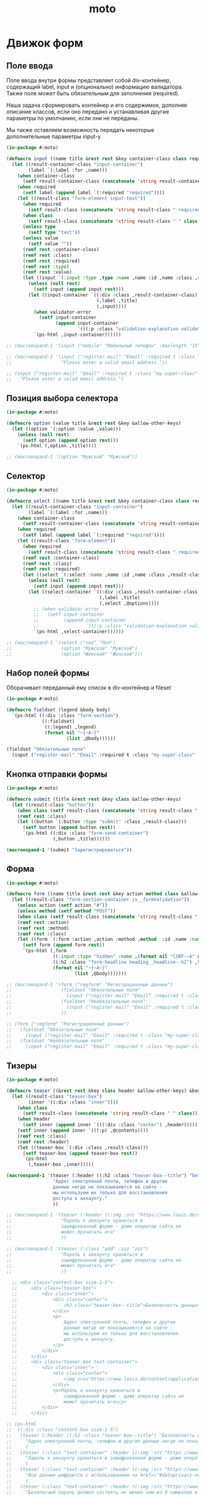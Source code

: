 #+TITLE: moto
#+HTML_HEAD: <!-- -*- fill-column: 86 -*- -->

#+NAME: css
#+BEGIN_HTML
<link rel="stylesheet" type="text/css" href="css/css.css" />
#+END_HTML

* Движок форм

** Поле ввода

   Поле ввода внутри формы представляет собой div-контейнер,
   содержащий label, input и (опционально) информацию
   валидатора. Также поле может быть обязательным для заполнения
   (required).

   Наша задача сформировать контейнер и его содержимое, дополняя
   описание классов, если оно передано и устанавливая другие параметры
   по умолчанию, если они не переданы.

   Мы также оставляем возможность передать некоторые дополнительные
   параметры input-у

   #+NAME: input
   #+BEGIN_SRC lisp
     (in-package #:moto)

     (defmacro input ((name title &rest rest &key container-class class required type value &allow-other-keys) &body validator-error)
       (let ((result-container-class "input-container")
             (label `(:label :for ,name)))
         (when container-class
           (setf result-container-class (concatenate 'string result-container-class " " container-class)))
         (when required
           (setf label (append label `(:required "required"))))
         (let ((result-class "form-element input-text"))
           (when required
             (setf result-class (concatenate 'string result-class " required")))
           (when class
             (setf result-class (concatenate 'string result-class " " class)))
           (unless type
             (setf type "text"))
           (unless value
             (setf value ""))
           (remf rest :container-class)
           (remf rest :class)
           (remf rest :required)
           (remf rest :type)
           (remf rest :value)
           (let ((input `(:input :type ,type :name ,name :id ,name :class ,result-class :value ,value)))
             (unless (null rest)
               (setf input (append input rest)))
             (let ((input-container `((:div :class ,result-container-class)
                                      (,label ,title)
                                      (,input))))
               (when validator-error
                 (setf input-container
                       (append input-container
                               `(((:p :class "validation-explanation validation-explanation--static hidden") ,@validator-error)))))
               `(ps-html ,input-container))))))

     ;; (macroexpand-1 '(input ("mobile" "Мобильный телефон" :maxlength "15" :container-class "input-container--1-2 even") "Номер телефона неверный или неполный"))

     ;; (macroexpand-1 '(input ("register-mail" "Email" :required t :class "my-super-class" :type "email" :maxlength "50" )
     ;;                  "Please enter a valid email address."))

     ;; (input ("register-mail" "Email" :required t :class "my-super-class" :type "email" :maxlength "50" )
     ;;   "Please enter a valid email address.")
   #+END_SRC

** Позиция выбора селектора

   #+NAME: select
   #+BEGIN_SRC lisp
     (in-package #:moto)

     (defmacro option (value title &rest rest &key &allow-other-keys)
       (let ((option `(:option :value ,value)))
         (unless (null rest)
           (setf option (append option rest)))
         `(ps-html (,option ,title))))

     ;; (macroexpand-1 '(option "Мужской" "Мужской"))
   #+END_SRC

** Селектор

   #+NAME: select
   #+BEGIN_SRC lisp
     (in-package #:moto)

     (defmacro select ((name title &rest rest &key container-class class required &allow-other-keys) &body options)
       (let ((result-container-class "input-container")
             (label `(:label :for ,name)))
         (when container-class
           (setf result-container-class (concatenate 'string result-container-class " " container-class)))
         (when required
           (setf label (append label `(:required "required"))))
         (let ((result-class "form-element"))
           (when required
             (setf result-class (concatenate 'string result-class " required")))
           (remf rest :container-class)
           (remf rest :class)
           (remf rest :required)
           (let ((select `(:select :name ,name :id ,name :class ,result-class)))
             (unless (null rest)
               (setf input (append input rest)))
             (let ((select-container `((:div :class ,result-container-class)
                                       (,label ,title)
                                       (,select ,@options))))
               ;; (when validator-error
               ;;   (setf input-container
               ;;         (append input-container
               ;;                 `(((:p :class "validation-explanation validation-explanation--static hidden") ,@validator-error)))))
               `(ps-html ,select-container))))))

     ;; (macroexpand-1 '(select ("sex" "Пол")
     ;;                  (option "Мужской" "Мужской")
     ;;                  (option "Женский" "Женский")))
   #+END_SRC

** Набор полей формы

   Оборачивает переданный ему список в div-контейнер и fileset

   #+NAME: fieldset
   #+BEGIN_SRC lisp
     (in-package #:moto)

     (defmacro fieldset (legend &body body)
       `(ps-html ((:div :class "form-section")
                  ((:fieldset)
                   ((:legend) ,legend)
                   (format nil "~{~A~}"
                           (list ,@body))))))

     (fieldset "Обязательные поля"
       (input ("register-mail" "Email" :required t :class "my-super-class" :type "email" :maxlength "50" ) "Please enter a valid email address."))
   #+END_SRC

** Кнопка отправки формы

   #+NAME: fieldset
   #+BEGIN_SRC lisp
     (in-package #:moto)

     (defmacro submit (title &rest rest &key class &allow-other-keys)
       (let ((result-class "button"))
         (when class (setf result-class (concatenate 'string result-class " " class)))
         (remf rest :class)
         (let ((button `(:button :type "submit" :class ,result-class)))
           (setf button (append button rest))
           `(ps-html ((:div :class "form-send-container")
                      (,button ,title))))))

     (macroexpand-1 '(submit "Зарегистрироваться"))
   #+END_SRC

** Форма

   #+NAME form
   #+BEGIN_SRC lisp
     (in-package #:moto)

     (defmacro form ((name title &rest rest &key action method class &allow-other-keys) &body body)
       (let ((result-class "form-section-container js__formValidation"))
         (unless action (setf action "#"))
         (unless method (setf method "POST"))
         (when class (setf result-class (concatenate 'string result-class " " class)))
         (remf rest :action)
         (remf rest :method)
         (remf rest :class)
         (let ((form `(:form :action ,action :method ,method  :id ,name :name ,name :class ,result-class)))
           (setf form (append form rest))
           `(ps-html (,form
                      ((:input :type "hidden" :name ,(format nil "CSRF-~A" name) :value "d34d75644abf8f1f0b9ee7bbaeb8c178-61d7aa05b65801c3185523a93438a225"))
                      ((:h2 :class "form-headline heading__headline--h2") ,title)
                      (format nil "~{~A~}"
                              (list ,@body)))))))

     ;; (macroexpand-1 '(form ("regform" "Регистрационные данные")
     ;;                  (fieldset "Обязательные поля"
     ;;                    (input ("register-mail" "Email" :required t :class "my-super-class" :type "email" :maxlength "50" ) "Please enter a valid email address."))
     ;;                  (fieldset "Необязательные поля"
     ;;                    (input ("register-mail" "Email" :required t :class "my-super-class" :type "email" :maxlength "50" ) "Please enter a valid email address."))
     ;;                  ))

     ;; (form ("regform" "Регистрационные данные")
     ;;   (fieldset "Обязательные поля"
     ;;     (input ("register-mail" "Email" :required t :class "my-super-class" :type "email" :maxlength "50" ) "Please enter a valid email address."))
     ;;   (fieldset "Необязательные поля"
     ;;     (input ("register-mail" "Email" :required t :class "my-super-class" :type "email" :maxlength "50" ) "Please enter a valid email address.")))
   #+END_SRC

** Тизеры

   #+NAME teaser
   #+BEGIN_SRC lisp
     (in-package #:moto)

     (defmacro teaser ((&rest rest &key class header &allow-other-keys) &body contents)
       (let ((result-class "teaser-box")
             (inner '((:div :class "inner"))))
         (when class
           (setf result-class (concatenate 'string result-class " " class)))
         (when header
           (setf inner (append inner `(((:div :class "center") ,header)))))
         (setf inner (append inner `(((:p) ,@contents))))
         (remf rest :class)
         (remf rest :header)
         (let ((teaser-box `(:div :class ,result-class)))
           (setf teaser-box (append teaser-box rest))
           `(ps-html
             (,teaser-box ,inner)))))

     (macroexpand-1 '(teaser (:header ((:h2 :class "teaser-box--title") "Безопасность данных"))
                      "Адрес электронной почты, телефон и другие
                      данные нигде не показываеются на сайте -
                      мы используем их только для восстановления
                      доступа к аккаунту."
                      ))

     ;; (macroexpand-1 '(teaser (:header ((:img :src "https://www.louis.de/content/application/language/de_DE/images/tipp.png" :alt "Tip") "Безопасность данных"))
     ;;                  "Пароль к аккаунту храниться в
     ;;                  зашифрованной форме - даже оператор сайта не
     ;;                  может прочитать его"
     ;;                  ))

     ;; (macroexpand-1 '(teaser (:class "add" :zzz "zzz")
     ;;                  "Пароль к аккаунту храниться в
     ;;                  зашифрованной форме - даже оператор сайта не
     ;;                  может прочитать его"
     ;;                  ))

       ;; <div class="content-box size-1-5">
       ;;     <div class="teaser-box">
       ;;         <div class="inner">
       ;;             <div class="center">
       ;;                 <h2 class="teaser-box--title">Безопасность данных</h2>
       ;;             </div>
       ;;             <p>
       ;;                 Адрес электронной почты, телефон и другие
       ;;                 данные нигде не показываеются на сайте -
       ;;                 мы используем их только для восстановления
       ;;                 доступа к аккаунту.
       ;;             </p>
       ;;         </div>
       ;;     </div>
       ;;     <div class="teaser-box text-container">
       ;;         <div class="inner">
       ;;             <div class="center">
       ;;                 <img src="https://www.louis.de/content/application/language/de_DE/images/tipp.png" alt="Tip" />
       ;;             </div>
       ;;             <p>Пароль к аккаунту храниться в
       ;;                 зашифрованной форме - даже оператор сайта не
       ;;                 может прочитать его</p>
       ;;         </div>
       ;;     </div>

     ;; (ps-html
     ;;  ((:div :class "content-box size-1-5")
     ;;   (teaser (:header ((:h2 :class "teaser-box--title") "Безопасность данных"))
     ;;     "Адрес электронной почты, телефон и другие данные нигде не показываеются на сайте - мы используем их только для восстановления доступа к аккаунту."
     ;;     )
     ;;   (teaser (:class "text-container" :header ((:img :src "https://www.louis.de/content/application/language/de_DE/images/tipp.png" :alt "Tip")))
     ;;     "Пароль к аккаунту храниться в зашифрованной форме - даже оператор сайта не может прочитать его"
     ;;     )
     ;;   (teaser (:class "text-container" :header ((:img :src "https://www.louis.de/content/application/language/de_DE/images/tipp.png" :alt "Tip")))
     ;;     "Все данные шифруются с использованием <a href=\"#dataprivacy-overlay\" class=\"js__openOverlay\">SSL</a>."
     ;;     )
     ;;   (teaser (:class "text-container" :header ((:img :src "https://www.louis.de/content/application/language/de_DE/images/tipp.png" :alt "Tip")))
     ;;     "Безопасный пароль должен состоять не менее чем из 8 символов и включать в себя цифры или другие специальные символы"
     ;;     )))

   #+END_SRC

** Всплывающие окна

   #+NAME overlay
   #+BEGIN_SRC lisp
     (in-package #:moto)

     (defmacro overlay ((header &rest rest &key container-class class &allow-other-keys) &body contents)
       (let ((result-container-class "overlay")
             (result-class "text-container"))
         (when container-class
           (setf result-container-class (concatenate 'string result-container-class " " container-class)))
         (remf rest :container-class)
         (remf rest :class)
         (let ((container `(:div :class ,result-container-class)))
           (setf container (append container rest))
           `(ps-html
             (,container
               ((:a :class "action-icon action-icon--close" :href "#") "Close")
               ,header
               ((:div :class "text-container") ,@contents)
               )))))

     ;; (macroexpand-1 '(overlay (((:h3 :class "overlay__title") "Information on SSL") :container-class "dataprivacy-overlay" :zzz "zzz")
     ;;                  ((:h4) "How are my order details protected from prying eyes and manipulation by third parties during transmission?")
     ;;                  ((:p) "Your order data are transmitted to us using 128-bit SSL (Secure Socket Layer) encryption.")))
   #+END_SRC

* Interface

  Соберем веб-интерфейс:

  #+NAME: iface
  #+BEGIN_SRC lisp :tangle src/iface.lisp :noweb tangle :exports code :padline no :comments link
    ;;;; <<copyright>>

    ;;;; iface.lisp

    (in-package #:moto)

    ;; Компилируем шаблоны
    (closure-template:compile-template
     :common-lisp-backend (pathname (concatenate 'string *base-path* "templates.htm")))

    (restas:define-route louis ("/louis")
      (tpl:louis (list :header (tpl:header)
                       :content (tpl:content (list :incontent "rwerewr")
                       :footer (tpl:footer)))))

    ;; Меню
    <<menu>>
    ;; Враппер веб-интерфейса
    <<with_wrapper>>
    ;; Хелпер форм
    <<frm>>
    ;; Страницы
    <<iface_contents>>
  #+END_SRC

** Главное меню

   #+NAME: iface_contents
   #+BEGIN_SRC lisp
     (in-package #:moto)

     (defun menu ()
       (remove-if
        #'null
        (list
         (when *current-user*
           "<a href=\"/users\">Пользователи</a>")
         (when *current-user*
           "<a href=\"/roles\">Роли</a>")
         (when *current-user*
           "<a href=\"/groups\">Группы</a>")
         (when (null *current-user*)
           "<a href=\"/reg\">Регистрация</a>")
         (when (null *current-user*)
           "<a href=\"/login\">Логин</a>")
         (when (null *current-user*)
           "Больше возможностей доступно залогиненным пользователям")
         (when *current-user*
           (format nil "<a href=\"/user/~A\">Мой профиль</a>" *current-user*))
         ;; (when *current-user*
         ;;   "<a href=\"/im\">Сообщения</a>")
         (when *current-user*
           "<a href=\"/logout\">Выход</a>")
         ;; (when *current-user*
         ;;   "<a href=\"/load\">Загрузка данных</a>")
         ;; "<a href=\"/\">TODO: Расширенный поиск по ЖК</a>"
         ;; "<a href=\"/cmpxs\">Жилые комплексы</a>"
         ;; "<a href=\"/find\">Простой поиск</a>"
         )))
   #+END_SRC

** Главная страница

 #+NAME: iface_contents
 #+BEGIN_SRC lisp
   (in-package #:moto)

   ;; (print
   ;;  (macroexpand-1 '
   ;;   (with-wrapper
   ;;     "<h1>Главная страница</h1>"
   ;;     )
   ;;   ))

   (restas:define-route main ("/")
     (with-wrapper
         "<h1>Главная страница</h1>
         <form action=\"/en/login\" method=\"post\" novalidate=\"\" class=\"js__formValidation\">
         <fieldset>
         <legend>
         Log in:</legend>
         <div class=\"input-container hide-label\">
         <label for=\"login-email\">
         Email address</label>
         <div class=\"input-bg\">
         <input name=\"login-email\" id=\"login-email\" class=\"form-element input-text required\" maxlength=\"50\" required=\"required\" value=\"\" type=\"email\">
         <p class=\"validation-explanation validation-explanation--static hidden\">
         Please enter a valid email address.</p>
         </div>
         </div>
         <div class=\"input-container hide-label\">
         <label for=\"login-password\">
         Password</label>
         <div class=\"input-bg\">
         <input name=\"login-password\" id=\"login-password\" class=\"form-element input-text required\" required=\"required\" autocomplete=\"off\" value=\"\" type=\"password\">
         </div>
         </div>
         <button name=\"login-submit\" type=\"submit\" class=\"button\" value=\"Anmelden\">
         Log in</button>
         <p class=\"forgot-pw\">
         Have you forgotten your <a href=\"/en/mylouis/passwort-vergessen\">
         password</a>
         ?</p>
         <input name=\"csrf_login\" id=\"csrf_login\" value=\"94fd26d9fea3f78f0e5908f78e7bb3d4-387a05de406a0986078b9c5f500ae549\" type=\"hidden\">
         <input name=\"return-url\" id=\"return-url\" value=\"098e60cbd72a9211eddba994512c4f11\" type=\"hidden\">
         </fieldset>
         </form>"
       ))

 #+END_SRC

** Список пользователей

 #+NAME: iface_contents
 #+BEGIN_SRC lisp
   (in-package #:moto)

   (define-page all-users "/users"
     (ps-html
      ((:h1) "Пользователи")
      (if (null *current-user*)
          "Только авторизованный пользователи могут просматривать список пользователей"
          (ps-html
           ((:table :border 0)
            (:th "id")
            (:th "name")
            (:th "password")
            (:th "email")
            (:th "ts-create")
            (:th "ts-last")
            (:th "role-id")
            (:th "")
            (format nil "~{~A~}"
                    (with-collection (i (sort (all-user) #'(lambda (a b) (< (id a) (id b)))))
                      (ps-html
                       ((:tr)
                        ((:td) ((:a :href (format nil "/user/~A" (id i))) (id i)))
                        ((:td) (name i))
                        ((:td) (if (equal 1 *current-user*) (password i) ""))
                        ((:td) (email i))
                        ((:td) (ts-create i))
                        ((:td) (ts-last i))
                        ((:td) (role-id i))
                        ((:td) %del%))))))
           (if (equal 1 *current-user*)
               (ps-html
                ((:h2) "Зарегистрировать нового пользователя")
                ((:form :method "POST")
                 ((:table :border 0)
                  ((:tr)
                   ((:td) "Имя пользователя: ")
                   ((:td) ((:input :type "text" :name "name" :value ""))))
                  ((:tr)
                   ((:td) "Пароль: ")
                   ((:td) ((:input :type "password" :name "password" :value ""))))
                  ((:tr)
                   ((:td) "Email: ")
                   ((:td) ((:input :type "email" :name "email" :value ""))))
                  ((:tr)
                   ((:td) "")
                   ((:td) %new%)))))
               ""))))
     (:del (if (and (equal 1 *current-user*)
                    (not (equal 1 (id i))))
                 (ps-html
                  ((:form :method "POST")
                   ((:input :type "hidden" :name "act" :value "DEL"))
                   ((:input :type "hidden" :name "data" :value (id i)))
                   ((:input :type "submit" :value "Удалить"))))
                 "")
           (del-user (getf p :data)))
     (:new (ps-html
            ((:input :type "hidden" :name "act" :value "NEW"))
            ((:input :type "submit" :value "Создать")))
           (progn
             (make-user :name (getf p :name)
                        :email (getf p :email)
                        :password (getf p :password)
                        :ts-create (get-universal-time)
                        :ts-last (get-universal-time))
             "Пользователь создан")))
 #+END_SRC

** Список ролей

 #+NAME: iface_contents
 #+BEGIN_SRC lisp
   (in-package #:moto)

   (define-page all-roles "/roles"
     (ps-html
      ((:h1) "Роли")
      "Роли определяют набор сценариев, которые пользователь выполняет на
   сайте. Функционал, который выполняют сценарии запрашивает
   разрешение на выполнение действий, которое опирается на роль,
   присвоенную пользователю. Пользователь может иметь только одну роль
   или не иметь ее вовсе."
      (if (null *current-user*)
          "Только авторизованный пользователи могут просматривать список ролей"
          (ps-html
           ((:table :border 0)
            (:th "id")
            (:th "name")
            (:th "")
            (format nil "~{~A~}"
                    (with-collection (i (sort (all-role) #'(lambda (a b) (< (id a) (id b)))))
                      (ps-html
                       ((:tr)
                        ((:td) (id i))
                        ((:td) (name i))
                        ((:td) %del%))))))
           (if (equal 1 *current-user*)
               (ps-html
                ((:h2) "Зарегистрировать новую роль")
                ((:form :method "POST")
                 ((:table :border 0)
                  ((:tr)
                   ((:td) "Имя роли: ")
                   ((:td) ((:input :type "text" :name "name" :value ""))))
                  ((:tr)
                   ((:td) "")
                   ((:td) %new%)))))
               ""))))
     (:del (if (equal 1 *current-user*)
               (ps-html
                ((:form :method "POST")
                 ((:input :type "hidden" :name "act" :value "DEL"))
                 ((:input :type "hidden" :name "data" :value (id i)))
                 ((:input :type "submit" :value "Удалить"))))
               "")
           (if (equal 1 *current-user*)
               (del-role (getf p :data))))
     (:new (if (equal 1 *current-user*)
               (ps-html
                ((:input :type "hidden" :name "act" :value "NEW"))
                ((:input :type "submit" :value "Создать")))
               "")
           (if (equal 1 *current-user*)
               (progn
                 (make-role :name (getf p :name))
                 "Роль создана")
               "")))
 #+END_SRC

** Список групп

 #+NAME: iface_contents
 #+BEGIN_SRC lisp
   (in-package #:moto)

   (define-page all-groups "/groups"
     (ps-html
      ((:h1) "Группы")
      "Группы пользователей определяют набор операций, которые
   пользователь может выполнять над объектами системы. В отличие от
   ролей, один пользователь может входить в несколько групп или не
   входить ни в одну из них."
      (if (null *current-user*)
          "Только авторизованный пользователи могут просматривать список групп"
          (ps-html
           ((:table :border 0)
            (:th "id")
            (:th "name")
            (:th "")
            (format nil "~{~A~}"
                    (with-collection (i (sort (all-group) #'(lambda (a b) (< (id a) (id b)))))
                      (ps-html
                       ((:tr)
                        ((:td) (id i))
                        ((:td) (name i))
                        ((:td) %del%))))))
           (if (equal 1 *current-user*)
               (ps-html
                ((:h2) "Зарегистрировать новую группу")
                ((:form :method "POST")
                 ((:table :border 0)
                  ((:tr)
                   ((:td) "Имя шруппы: ")
                   ((:td) ((:input :type "text" :name "name" :value ""))))
                  ((:tr)
                   ((:td) "")
                   ((:td) %new%)))))
               ""))))
     (:del (if (equal 1 *current-user*)
               (ps-html
                ((:form :method "POST")
                 ((:input :type "hidden" :name "act" :value "DEL"))
                 ((:input :type "hidden" :name "data" :value (id i)))
                 ((:input :type "submit" :value "Удалить"))))
               "")
           (if (equal 1 *current-user*)
               (del-group (getf p :data))))
     (:new (if (equal 1 *current-user*)
               (ps-html
                ((:input :type "hidden" :name "act" :value "NEW"))
                ((:input :type "submit" :value "Создать")))
               "")
           (if (equal 1 *current-user*)
               (progn
                 (make-group :name (getf p :name))
                 "Группа создана")
               "")))
 #+END_SRC

** Страничка пользователя

 #+NAME: iface_contents
 #+BEGIN_SRC lisp
   (in-package #:moto)

   <<user_data_html>>

   <<change_role_html>>

   <<change_group_html>>

   <<user_msg_html>>

   (define-page user "/user/:userid"
     (let* ((i (parse-integer userid))
            (u (get-user i)))
       (if (null u)
           "Нет такого пользователя"
           (format nil "~{~A~}" (with-element (u u)
                                  (ps-html
                                   ((:h1) (format nil "Страница пользователя #~A - ~A" (id u) (name u)))
                                   ((:table :border 0 :cellspacing 10 :cellpadding 10)
                                    ((:tr)
                                     ((:td :valign "top" :bgcolor "#F8F8F8") (user-data-html u))
                                     ((:td :valign "top" :bgcolor "#F8F8F8") (change-role-html u %change-role%))
                                     ((:td :valign "top" :bgcolor "#F8F8F8") (change-group-html u %change-group%)))
                                    ((:tr)
                                     ((:td :valign "top" :bgcolor "#F8F8F8" :colspan 3) (user-msg-html u)))))))))
     (:change-role (if (equal 1 *current-user*)
                       (ps-html
                        ((:input :type "hidden" :name "act" :value "CHANGE-ROLE"))
                        ((:input :type "submit" :value "Изменить")))
                       "")
                   (if (equal 1 *current-user*)
                       (let* ((i (parse-integer userid))
                              (u (get-user i)))
                         (aif (getf p :role)
                              (role-id (upd-user u (list :role-id (parse-integer it))))
                              "role changed"))
                       "access-denied"))
     (:change-group (if (equal 1 *current-user*)
                        (ps-html
                         ((:input :type "hidden" :name "act" :value "CHANGE-GROUP"))
                         ((:input :type "submit" :value "Изменить")))
                        "")
                    (if (equal 1 *current-user*)
                        (let* ((i (parse-integer userid))
                               (u (get-user i)))
                          (if (null (getf p :groups))
                              "-not change-"
                              (loop
                                 :initially (mapcar #'(lambda (x) (del-user2group (id x)))
                                                    (find-user2group :user-id (parse-integer userid)))
                                 :for lnk
                                 :in (loop
                                        :for key  :in p    :by #'cddr
                                        :for n    :from 1  :to 10 :by (+ 2)
                                        :when    (equal key :groups)
                                        :collect (parse-integer (nth n p)))
                                 :collect (id (make-user2group :user-id i :group-id lnk)))))
                        "access-denied")))
 #+END_SRC

*** Отображение полей пользователя

 #+NAME: user_data_html
 #+BEGIN_SRC lisp
   (in-package #:moto)

   (defun user-data-html (u)
     (ps-html
      ((:table :border 0)
       ((:tr)
        ((:td) "id")
        ((:td) (id u)))
       ((:tr)
        ((:td) "name")
        ((:td) (name u)))
       ((:tr)
        ((:td) "password")
        ((:td) (password u)))
       ((:tr)
        ((:td) "email")
        ((:td) (email u)))
       ((:tr)
        ((:td) "ts-create")
        ((:td) (ts-create u)))
       ((:tr)
        ((:td) "ts-last")
        ((:td) (ts-last u)))
       ((:tr)
        ((:td) "role-id")
        ((:td) (role-id u))))))
 #+END_SRC

*** Отображение блока управления ролью

 #+NAME: change_role_html
 #+BEGIN_SRC lisp
   (in-package #:moto)

   (defun change-role-html (u change-role-btn)
     (ps-html
      ((:form :method "POST")
       ((:table :border 0)
        ((:tr)
         ((:td) "Текущая роль:")
         ((:td) ((:select :name "role")
                 ((:option :value "0") "Выберите роль")
                 (format nil "~{~A~}"
                         (with-collection (i (sort (all-role) #'(lambda (a b) (< (id a) (id b)))))
                           (if (equal (id i) (role-id u))
                               (ps-html
                                ((:option :value (id i) :selected "selected") (name i)))
                               (ps-html
                                ((:option :value (id i)) (name i))))))))
         ((:td) change-role-btn))))))
 #+END_SRC

*** Отображение блока управления группами

 #+NAME: change_group_html
 #+BEGIN_SRC lisp
   (in-package #:moto)

   (defun change-group-html (u change-group-btn)
     (ps-html
      ((:form :method "POST")
       ((:table :border 0)
        ((:tr)
         ((:td :valign "top") "Группы пользователя:")
         ((:td :valign "top") ((:select :name "groups" :multiple "multiple" :size "7")
                               (format nil "~{~A~}"
                                       (with-collection (i (sort (all-group) #'(lambda (a b) (< (id a) (id b)))))
                                         (if (find (id i) (mapcar #'group-id (find-user2group :user-id (id u))))
                                             (ps-html
                                              ((:option :value (id i) :selected "selected") (name i)))
                                             (ps-html
                                              ((:option :value (id i)) (name i))))))))
         ((:td :valign "top") change-group-btn))))))
 #+END_SRC

*** Отображение сообщений пользователя

 #+NAME: user_msg_html
 #+BEGIN_SRC lisp
   (in-package #:moto)

   (defun user-msg-html (u)
     (ps-html
      ((:h2) "Сообщения пользователя:")
      ((:a :href (format nil "/user/~A/im/new" (id u))) "Новое сообщение")
      ((:br))
      ((:br))
      (let ((msgs (get-last-msg-dialogs-for-user-id (id u))))
        (if (equal 0 (length msgs))
            "Нет сообщений"
            (msgtpl:dialogs
             (list
              :content
              (format nil "~{~A~}"
                      (loop :for item :in msgs :collect
                         (cond ((equal :rcv (car (last item)))
                                (msgtpl:dlgrcv
                                 (list :id (car item)
                                       :from (cadr item)
                                       :time (caddr item)
                                       :msg (cadddr item)
                                       :state (nth 4 item)
                                       :userid (id u)
                                       )))
                               ((equal :snd (car (last item)))
                                (msgtpl:dlgsnd
                                 (list :id (car item)
                                       :to (cadr item)
                                       :time (caddr item)
                                       :msg (cadddr item)
                                       :state (nth 4 item)
                                       :userid (id u)
                                       )))
                               (t (err "unknown dialog type")))))))))))
 #+END_SRC

** Страничка диалогов пользователя

 #+NAME: iface_contents
 #+BEGIN_SRC lisp
   (in-package #:moto)

   (define-page userim "/user/:userid/im/:imid"
     (let* ((user-id (parse-integer userid))
            (im-id (parse-integer imid))
            (u (get-user user-id))
            (j (get-user im-id)))
       (if (or (null u) (null j))
           "Нет такого пользователя"
           (let ((msgs (get-msg-dialogs-for-two-user-ids user-id im-id)))
             (if (equal 0 (length msgs))
                 "Нет сообщений!"
                 (ps-html
                  ((:h1) (format nil "Страница диалогов пользователя #~A - ~A с пользователем #~A - ~A"
                                 (id u) (name u)
                                 (id j) (name j)))
                  (msgtpl:dialogs
                   (list
                    :content
                    (format nil "~{~A~}"
                            (loop :for item :in msgs :collect
                               (cond ((equal user-id (cadr item))
                                      (msgtpl:dlgrcv
                                       (list :id (car item)
                                             :from (cadr item)
                                             :time (caddr item)
                                             :msg (cadddr item)
                                             :state (nth 4 item)
                                             :userid userid
                                             )))
                                     ((equal im-id (cadr item))
                                      (msgtpl:dlgsnd
                                       (list :id (car item)
                                             :to (cadr item)
                                             :time (caddr item)
                                             :msg (cadddr item)
                                             :state (nth 4 item)
                                             :userid userid
                                             )))
                                     (t (err "err 3536262346")))
                               ))))))))))
 #+END_SRC

** Страничка отправки нового сообщения

   Пожалуй способ выбора адресата нового сообщения в выпадающем списке
   можно считать неудачным интерфейсным решением. Более удобны было бы
   выбирать адресата в тайловом появляющемся окне.

   #+NAME: iface_contents
   #+BEGIN_SRC lisp
     (in-package #:moto)

     (defmacro label ((&rest rest) &body body)
       (let ((style (format nil "~{~A~^;~}" (mapcar #'(lambda (x) (format nil "~A:~A" (car x) (cdr x)))
                                                    '(("color" . "#45688E")
                                                      ("line-height" . "1.27em")
                                                      ("margin" . "0px")
                                                      ("padding" . "26px 0px 9px")
                                                      ("font-size" . "1.09em")
                                                      ("font-weight" . "bold"))))))
         (when (null body)
           (setf body (list "")))
         (if (null rest)
             `(ps-html ((:div :style ,style) ,@body))
             `(ps-html ((:div :style ,style ,@rest) ,@body)))))

     (defmacro textarea ((&rest rest) &body body)
       (let ((style (format nil "~{~A~^;~}" (mapcar #'(lambda (x) (format nil "~A:~A" (car x) (cdr x)))
                                                    '(("background" . "#FFFFFF")
                                                      ("color" . "black")
                                                      ("border" . "1px solid #C0CAD5")
                                                      ("width" . "490px")
                                                      ("min-height" . "120px")
                                                      ("padding" . "5px 25px 5px 5px")
                                                      ("vertical-align" . "top")
                                                      ("margin" . "0")
                                                      ("overflow" . "auto")
                                                      ("outline" . "0")
                                                      ("line-height" . "150%")
                                                      ("word-wrap" . "break-word")
                                                      ("cursor" . "text"))))))
         (when (null body)
           (setf body (list "")))
         (if (null rest)
             `(ps-html ((:textarea :style ,style) ,@body))
             `(ps-html ((:textarea :style ,style ,@rest) ,@body)))))

     (defmacro button ((&rest rest) &body body)
       (let ((style (format nil "~{~A~^;~}" (mapcar #'(lambda (x) (format nil "~A:~A" (car x) (cdr x)))
                                                    '(("padding" . "6px 16px 7px 16px")
                                                      ("*padding" . "6px 17px 7px 17px")
                                                      ("margin" . "0")
                                                      ("font-size" . "11px")
                                                      ("display" . "inline-block")
                                                      ("*display" . "inline")
                                                      ("zoom" . "1")
                                                      ("cursor" . "pointer")
                                                      ("white-space" . "nowrap")
                                                      ("outline" . "none")
                                                      ("font-family" . "tahoma, arial, verdana, sans-serif, Lucida Sans")
                                                      ("vertical-align" . "top")
                                                      ("overflow" . "visible")
                                                      ("line-height" . "13px")
                                                      ("text-decoration" . "none")
                                                      ("background" . "none")
                                                      ("background-color" . "#6383a8")
                                                      ("color" . "#FFF")
                                                      ("border" . "0")
                                                      ("*border" . "0")
                                                      ("-webkit-border-radius" . "2px")
                                                      ("-khtml-border-radius" . "2px")
                                                      ("-moz-border-radius" . "2px")
                                                      ("-ms-border-radius" . "2px")
                                                      ("border-radius" . "2px")
                                                      ("-webkit-transition" . "background-color 100ms ease-in-out")
                                                      ("-khtml-transition" . "background-color 100ms ease-in-out")
                                                      ("-moz-transition" . "background-color 100ms ease-in-out")
                                                      ("-ms-transition" . "background-color 100ms ease-in-out")
                                                      ("-o-transition" . "background-color 100ms ease-in-out")
                                                      ("transition" . "background-color 100ms ease-in-out"))))))
         (when (null body)
           (setf body (list "")))
         (if (null rest)
             `(ps-html ((:button :style ,style) ,@body))
             `(ps-html ((:button :style ,style ,@rest) ,@body)))))


     (define-page imnew "/user/:userid/im/new"
       (let* ((i (parse-integer userid))
              (u (get-user i)))
         (if (null u)
             "Нет такого пользователя"
             (format nil "~{~A~}"
                     (with-element (u u)
                       (ps-html
                        ((:h1) (format nil "Новое сообщения от пользователя #~A - ~A" (id u) (name u)))
                        ((:form :method "POST")
                         ((:div :style "width: 600px; font-family: tahoma,arial,verdana,sans-serif,Lucida Sans; font-size: 11px; font-weight: normal; line-height: 140%;")
                          ((:div :style "background: none repeat scroll 0% 0% #597BA5; padding: 0 10px 10px 10px; position: relative; overflow: hidden;")
                           ((:div :style "padding: 17px 26px 18px; margin: -10px -10px -11px; color: #C7D7E9; transition: color 100ms linear 0s; float: right; text-decoration: none; cursor: pointer;  ") "Закрыть")
                           ((:div :style "color: #FFF; backgound-color: #D7E7F9; padding: 7px 16px; font-weight: bold; font-size: 1.09em; ") "Новое сообщение")
                           ((:div :style "padding: 26px; background: #F7F7F7;")
                            ((:div :style "display: block; margin: 0px; float: right; color: #000;")
                             ((:a :href "/im?sel=3754275" :style "color: #2B587A; text-decoration: none; cursor: pointer;") "Перейти к диалогу"))
                            ((:div :style "padding-top: 0px; color: #45688E; line-height: 1.27em; margin: 0px; padding: 26px 0px 9px; font-size: 1.09em; font-weight: bold; ") "Получатель")
                            ((:select :name "abonent")
                             ((:option :value "0") "Выберите пользователя")
                             (format nil "~{~A~}"
                                     (with-collection (i (sort (all-user) #'(lambda (a b) (< (id a) (id b)))))
                                       (if (equal (id i) (id u))
                                           ""
                                           (ps-html
                                            ((:option :value (id i)) (name i)))))))
                            ((:div :style "padding-top: 0px; color: #45688E; line-height: 1.27em; margin: 0px; padding: 26px 0px 9px; font-size: 1.09em; font-weight: bold; ") "Сообщение")
                            (textarea (:name "msg"))
                            ((:div :style "padding-top: 16px")
                             %zzz%)
                            )))))))))
       (:zzz (if (or (equal 1 *current-user*)
                     (equal *current-user* (parse-integer userid)))
                 (ps-html
                  ((:input :type "hidden" :name "act" :value "ZZZ"))
                  (button () "Отправить"))
                 " [access-denied for send message]")

             (if (or (equal 1 *current-user*)
                     (equal *current-user* (parse-integer userid)))
                 (create-msg (parse-integer userid) (getf p :abonent) (getf p :msg))
                 "access-denied")))
 #+END_SRC

* Сборка
** Шаблоны

   Шаблоны будем вставлять в отдельный файл =src/templates.htm=

   #+NAME: templates
   #+BEGIN_SRC closure-template-html :tangle src/templates.htm :noweb tangle :exports code :padline no :comments link
     // <<copyright>>
     // -*- mode: closure-template-html; fill-column: 240 -*-

     {namespace tpl}

     {template root}
         <!DOCTYPE html PUBLIC "-//W3C//DTD XHTML 1.0 Strict//EN" "http://www.w3.org/TR/xhtml1/DTD/xhtml1-strict.dtd">{\n}
         <html xmlns="http://www.w3.org/1999/xhtml" xml:lang="en" lang="en">{\n}
             <head>{\n}
                 <title>{$headtitle}</title>{\n}
                 <meta http-equiv="Content-Type" content="text/html; charset=utf-8" />{\n}
                 <link rel="Shortcut Icon" type="image/x-icon" href="/img/favicon.ico" />{\n}
                 <script type="text/javascript" src="/js/jquery-1.11.1.min.js"></script>
             </head>{\n}
             <body id="top">{\n}
                 {$content | noAutoescape}{\n}
             </body>{\n}
         </html>{\n}
     {/template}


     {template dbgblock}
         <div style="border: 1px solid red; background-color: #CCCCCC; padding: 2px 20px 2px 20px;">
             <pre>{$dbgout | noAutoescape}</pre>
         </div>
     {/template}

     {template userblock}
         <div style="border: 1px solid red; background-color: #CCCCCC; padding: 2px 20px 2px 20px;">
             <pre>Текущий пользователь: {$currentuser | noAutoescape}</pre>
         </div>
     {/template}

     {template retvalblock}
         {$retval | noAutoescape}
     {/template}

     {template msgblock}
         <div style="border: 1px solid red; background-color: #FFFFFF; padding: 2px 20px 2px 20px;">
             Новых сообщений: {$msgcnt | noAutoescape}
         </div>
     {/template}

     {template menublock}
         <div style="border: 1px solid red; background-color: #FFFFFF; padding: 2px 20px 2px 20px;">
             {$menu | noAutoescape}
         </div>
     {/template}

     <<tpl_header>>

     <<tpl_content>>

     <<tpl_footer>>

     <<tpl_reg>>

     {template louis}
         <!DOCTYPE html>
         <html data-share-domain="louis.de" lang="en">
             <head>
                 <meta charset="utf-8" />
                 <title>{$title}</title>
                 <link href="/css/lucasa.css" media="all" rel="stylesheet" type="text/css" />
                 <link href="/css/lucas.css" media="all" rel="stylesheet" type="text/css" />
                 <link href="/css/luca.css" media="all" rel="stylesheet" type="text/css" />
                 <link href="/css/luc.css" media="all" rel="stylesheet" type="text/css" />
                 <link href="https://www.louis.de/en" rel="canonical" />
                 <link href="https://www.louis.de/" hreflang="de-de" rel="alternate" />
                 <link href="https://m.louis.de/" hreflang="de-de" media="only screen and (max-width: 320px)" rel="alternate" />
                 <link href="https://www.louis.de/en" hreflang="en-de" rel="alternate" />
                 <link href="https://m.louis.de/en" hreflang="en-de" media="only screen and (max-width: 320px)" rel="alternate" />
                 <link href="https://www.louis.de/fr" hreflang="fr-de" rel="alternate" />
                 <link href="https://m.louis.de/fr" hreflang="fr-de" media="only screen and (max-width: 320px)" rel="alternate" />
                 <link href="https://www.louis.at/" hreflang="de-at" rel="alternate" />
                 <link href="https://m.louis.at/" hreflang="de-at" media="only screen and (max-width: 320px)" rel="alternate" />
                 <link href="https://www.louis.at/en" hreflang="en-at" rel="alternate" />
                 <link href="https://m.louis.at/en" hreflang="en-at" media="only screen and (max-width: 320px)" rel="alternate" />
                 <link href="https://www.louis.at/fr" hreflang="fr-at" rel="alternate" />
                 <link href="https://m.louis.at/fr" hreflang="fr-at" media="only screen and (max-width: 320px)" rel="alternate" />
                 <link href="https://www.louis.ie/de" hreflang="de-ie" rel="alternate" />
                 <link href="https://m.louis.ie/de" hreflang="de-ie" media="only screen and (max-width: 320px)" rel="alternate" />
                 <link href="https://www.louis.ie/" hreflang="en-ie" rel="alternate" />
                 <link href="https://m.louis.ie/" hreflang="en-ie" media="only screen and (max-width: 320px)" rel="alternate" />
                 <link href="https://www.louis.ie/fr" hreflang="fr-ie" rel="alternate" />
                 <link href="https://m.louis.ie/fr" hreflang="fr-ie" media="only screen and (max-width: 320px)" rel="alternate" />
                 <link href="https://www.louis-moto.co.uk/de" hreflang="de-gb" rel="alternate" />
                 <link href="https://m.louis-moto.co.uk/de" hreflang="de-gb" media="only screen and (max-width: 320px)" rel="alternate" />
                 <link href="https://www.louis-moto.co.uk/" hreflang="en-gb" rel="alternate" />
                 <link href="https://m.louis-moto.co.uk/" hreflang="en-gb" media="only screen and (max-width: 320px)" rel="alternate" />
                 <link href="https://www.louis-moto.co.uk/fr" hreflang="fr-gb" rel="alternate" />
                 <link href="https://m.louis-moto.co.uk/fr" hreflang="fr-gb" media="only screen and (max-width: 320px)" rel="alternate" />
                 <link href="https://www.louis-moto.fr/de" hreflang="de-fr" rel="alternate" />
                 <link href="https://m.louis-moto.fr/de" hreflang="de-fr" media="only screen and (max-width: 320px)" rel="alternate" />
                 <link href="https://www.louis-moto.fr/en" hreflang="en-fr" rel="alternate" />
                 <link href="https://m.louis-moto.fr/en" hreflang="en-fr" media="only screen and (max-width: 320px)" rel="alternate" />
                 <link href="https://www.louis-moto.fr/" hreflang="fr-fr" rel="alternate" />
                 <link href="https://m.louis-moto.fr/" hreflang="fr-fr" media="only screen and (max-width: 320px)" rel="alternate" />
                 <link href="https://www.louis.eu/" hreflang="x-default" rel="alternate" />
                 <link href="https://m.louis.eu/" hreflang="x-default" media="only screen and (max-width: 320px)" rel="alternate" />
                 <link href="https://cdn3.louis.de/layout/appicon/152x152.png" rel="apple-touch-icon" />
                 <link href="https://cdn3.louis.de/layout/appicon/57x57.png" rel="apple-touch-icon" sizes="57x57" />
                 <link href="https://cdn3.louis.de/layout/appicon/114x114.png" rel="apple-touch-icon" sizes="114x114" />
                 <link href="https://cdn2.louis.de/layout/appicon/60x60.png" rel="apple-touch-icon" sizes="60x60" />
                 <link href="https://cdn2.louis.de/layout/appicon/120x120.png" rel="apple-touch-icon" sizes="120x120" />
                 <link href="https://cdn1.louis.de/layout/appicon/72x72.png" rel="apple-touch-icon" sizes="72x72" />
                 <link href="https://cdn2.louis.de/layout/appicon/144x144.png" rel="apple-touch-icon" sizes="144x144" />
                 <link href="https://cdn2.louis.de/layout/appicon/76x76.png" rel="apple-touch-icon" sizes="76x76" />
                 <link href="https://cdn3.louis.de/layout/appicon/152x152.png" rel="apple-touch-icon" sizes="152x152" />
                 <link href="https://cdn2.louis.de/layout/appicon/favicon.ico" rel="shortcut icon" type="image/ico" />
                 <link href="https://cdn2.louis.de/layout/appicon/favicon.ico" rel="icon" type="image/x-icon" />
                 <link href="https://cdn2.louis.de/layout/appicon/favicon.ico" rel="shortcut icon" type="image/x-icon" />
                 <link href="//cdn1.louis.de" rel="dns-prefetch" />
                 <link href="//cdn2.louis.de" rel="dns-prefetch" />
                 <link href="//cdn3.louis.de" rel="dns-prefetch" />
                 <link href="//www.google-analytics.com" rel="dns-prefetch" />
                 <script type="text/javascript" src="/js/modernizr.min.js"></script />
             </head>
             <body id="louis-de" class="en" data-background-image="https://cdn2.louis.de/content/application/layout/images/bg-05.jpg">
                 <div style="height: 1077px; position: fixed; transform: translateY(0px);" id="js__bg" class="bg">
                     <img alt="Louis Background" src="https://cdn2.louis.de/content/application/layout/images/bg-05.jpg" />
                 </div>

                 {$header |noAutoescape}

                 {$content |noAutoescape}

                 {$footer |noAutoescape}

                 <script type="text/javascript" src="/js/scdc.min.js"></script>
                 <script type="text/javascript" src="/js/i18n.en_GB.utf8.min.js"></script>
                 <script type="text/javascript" src="/js/config.js"></script>
             </body>
         </html>
     {/template}
   #+END_SRC

*** Header
   #+NAME: tpl_header
   #+BEGIN_SRC closure-template-html
     {template header}
         <header class="header">
             <noscript>
                 <div class="useragent-warning">
                     <div class="container system-message media">
                         <span class="result-icon result-icon--caution media__item media__item--left"></span>
                         <div class="system-message__text-container media__content">
                             <div class="system-message__text text-container error">
                                 <p>You have deactivated Javascript and possibly also the use of cookies. In order to make full use of the Louis Online Shop, please change your browser settings. Alternatively, we will be pleased to take your order by telephone. Our helpful staff are there to take your call personally around the clock on 0049 40 734 193 60.</p>
                             </div>
                         </div>
                         <span class="clear"></span>
                     </div>
                 </div>
             </noscript>
             <span id="isMerchant" data-is-merchant=""></span>
             <div class="container branding" itemscope="" itemtype="http://schema.org/Organization">
                 <div class="logo">
                     <meta itemprop="legalName" content="Detlev Louis Motorradvertriebs GmbH" />
                     <a itemprop="url" class="logo__link" href="/en">
                         <img itemprop="logo" src="https://cdn1.louis.de/content/application/layout/images/logo.png" alt="Louis – Motorcycle &amp; Leisure" height="67" width="121" />
                     </a>
                 </div>
                 <div class="branding__slogan">Europe’s No.1 in the Motorcycle &amp; Leisure world!</div>
                 <ul class="branding__facts">
                     <li class="branding-fact">Worldwide shipping</li>
                     <li class="branding-fact">
                         <span class="sprite branding-fact__phone"></span>
                         order hotline 0049 40 734 193 60
                     </li>
                     <li class="branding-fact">2 year return policy</li>
                 </ul>
                 <ul class="meta-nav">
                     <li class="meta-nav__item"><a href="/en/service/louis/kontakt">Immediate contact</a></li>
                     <li class="meta-nav__item"><a href="/en/service/filialen">Louis stores</a></li>
                     <li class="meta-nav__item"><a href="/en/service/louis/jobs">Jobs</a></li>
                     <li class="meta-nav__item language-select" tabindex="1">
                         <div class="helper">
                             <span class="language-select__title">
                                 Select language:
                             </span>
                             <ul>
                                 <li class="language-select__item ">
                                     <a href="/" title="Deutsch">
                                         <span class="flag flag--de"></span>
                                         <span>Deutsch</span>
                                     </a>
                                 </li>
                                 <li class="language-select__item active">
                                     <a href="/en" title="English">
                                         <span class="flag flag--en"></span>
                                         <span>English</span>
                                     </a>
                                 </li>
                                 <li class="language-select__item ">
                                     <a href="/fr" title="Français">
                                         <span class="flag flag--fr"></span>
                                         <span>Français</span>
                                     </a>
                                 </li>
                             </ul>
                         </div>
                     </li>
                 </ul>
             </div>
             <div class="main-nav-container">
                 <div class="helper">
                     <div class="container">
                         <div class="header-search-container">
                             <form action="/en/katalog/suche" method="get" novalidate="" name="article-search" class="header-search js__formValidation" data-url="/autosuggest.php" id="article-search">
                                 <fieldset>
                                     <legend class="hidden">Search shop</legend>
                                     <div class="input-container hide-label">
                                         <label for="header-search-q">Search term, order no., bike</label>
                                         <input name="search_term" id="header-search-q" class="input-text form-element header-search__input" maxlength="50" required="required" autocomplete="off" value="" type="text" />
                                     </div>
                                     <button name="searchButton" type="submit" class="button button--header-search" value="">
                                         <span class="button__icon sprite">Search</span>
                                     </button>
                                 </fieldset>
                             </form>
                         </div>
                         <div class="user-nav">
                             <div class="flyout-parent user-nav__item user-nav__item--my-bike" id="mybike-flyout-parent">
                                 <div>
                                     <a href="#" class="nav-button">
                                         <span class="nav-button__text">My bike</span>
                                         <span class="nav-button__icon sprite"></span>
                                     </a>
                                 </div>
                                 <div class="user-nav__flyout flyout popup bikedb-select bikedb-select-flyout js__toggleContent">
                                     <form id="mybike-flyout-list" class="flyout--change-bike js__toggleContent-item switch-content-container js__toggleContent-item hidden" method="get" action="/" novalidate="">
                                         <fieldset>
                                             <legend>Your selected bike:</legend>
                                             <div id="mybike-flyout-bikes">
                                             </div>
                                             <div class="text-container bikedb-select-flyout__actions">
                                                 <p>In order to use the following function, you must first log into "<a href="#mylouis-flyout-link" class="js__triggerEvent" data-trigger-event="click">My Louis</a>".</p>
                                                 <div class="system-message media">
                                                     <img class="media__item media__item--left" src="https://cdn2.louis.de/content/application/images/info.png" alt="Info" height="45" width="45" />
                                                     <div class="system-message__text-container media__content">
                                                         <div class="system-message__text">
                                                             <p><strong>Saving and loading in "My Louis" replaces the respective list.</strong></p>
                                                         </div>
                                                     </div>
                                                     <span class="clear"></span>
                                                 </div>
                                                 <p class="attention" id="mybike-flyout-change-error"></p>
                                                 <p>» <a data-prevent="true" href="/en/m/ajax/json/save-mylouis-bikes" id="save-bikes-in-mylouis">Save bikes in "My Louis"</a>
                                                 </p>
                                                 <p>» <a data-prevent="true" href="/en/m/ajax/json/load-mylouis-bikes" id="load-bikes-from-mylouis">Load bikes from "My Louis"</a>
                                                 </p>
                                             </div>
                                         </fieldset>
                                     </form>

                                     <div id="mybike-flyout-form" class="flyout--choose-bike js__toggleContent-item">
                                         <form action="/en/m/ajax/json/set-bike-from-overlay" method="post" novalidate="" class="js__formValidation js__handleViaAjax" id="js__requestData-header" data-select-from-list-url="/en/m/ajax/json/select-from-list" data-search-by-name-url="/en/m/ajax/json/search-by-name" name="bike-selection-overlay"><fieldset>
                                                 <legend>Please select your bike </legend>
                                                 <input name="bike" value="" type="hidden" />
                                                 <ul class="numbered-list">
                                                     <li class="choose-bike__step numbered-list__item">
                                                         <span class="nr">1</span>
                                                         <div class="input-container">
                                                             <select size="1" name="bike-selection-fieldset[manufacturer]" id="bikedb-flyout-manufacturer" class="form-element" data-next="biketype" data-type="data" required="required">
                                                                 <option value="" selected="selected" label="- Manufacturer -">- Manufacturer -</option>
                                                                 <option value="2" label="BMW">BMW</option>
                                                                 <option value="6" label="HONDA">HONDA</option>
                                                                 <option value="7" label="KAWASAKI">KAWASAKI</option>
                                                                 <option value="13" label="SUZUKI">SUZUKI</option>
                                                                 <option value="15" label="YAMAHA">YAMAHA</option>
                                                                 <option value="-" disabled="disabled" label="----------------">----------------</option>
                                                                 <option value="16" label="ADLY">ADLY</option>
                                                                 <option value="17" label="AEON">AEON</option>
                                                                 <option value="1" label="APRILIA">APRILIA</option>
                                                                 <option value="19" label="ARCTIC CAT">ARCTIC CAT</option>
                                                                 <option value="102" label="ATALA">ATALA</option>
                                                                 <option value="20" label="BAJAJ">BAJAJ</option>
                                                                 <option value="103" label="BAOTIAN">BAOTIAN</option>
                                                                 <option value="21" label="BAROSSA">BAROSSA</option>
                                                                 <option value="166" label="Beeline">Beeline</option>
                                                                 <option value="22" label="BENELLI">BENELLI</option>
                                                                 <option value="104" label="BENZHOU">BENZHOU</option>
                                                                 <option value="23" label="BETA">BETA</option>
                                                                 <option value="24" label="BIMOTA">BIMOTA</option>
                                                                 <option value="25" label="BOMBARDIER">BOMBARDIER</option>
                                                                 <option value="27" label="BUELL">BUELL</option>
                                                                 <option value="106" label="BUFFALO">BUFFALO</option>
                                                                 <option value="3" label="CAGIVA">CAGIVA</option>
                                                                 <option value="108" label="CAN AM">CAN AM</option>
                                                                 <option value="31" label="CPI">CPI</option>
                                                                 <option value="33" label="DAELIM">DAELIM</option>
                                                                 <option value="34" label="DERBI">DERBI</option>
                                                                 <option value="4" label="DUCATI">DUCATI</option>
                                                                 <option value="38" label="E-TON">E-TON</option>
                                                                 <option value="113" label="ERING">ERING</option>
                                                                 <option value="114" label="EXPLORER (A.T.U.)">EXPLORER (A.T.U.)</option>
                                                                 <option value="116" label="FANTIC">FANTIC</option>
                                                                 <option value="117" label="FLEX TECH">FLEX TECH</option>
                                                                 <option value="118" label="GARELLI">GARELLI</option>
                                                                 <option value="41" label="GAS GAS">GAS GAS</option>
                                                                 <option value="42" label="GENERIC">GENERIC</option>
                                                                 <option value="44" label="GILERA">GILERA</option>
                                                                 <option value="5" label="HARLEY DAVIDSON">HARLEY DAVIDSON</option>
                                                                 <option value="172" label="HEINKEL">HEINKEL</option>
                                                                 <option value="45" label="HERKULES">HERKULES</option>
                                                                 <option value="122" label="HOREX">HOREX</option>
                                                                 <option value="124" label="HUATIAN">HUATIAN</option>
                                                                 <option value="47" label="HUSABERG">HUSABERG</option>
                                                                 <option value="48" label="HUSQVARNA">HUSQVARNA</option>
                                                                 <option value="49" label="HYOSUNG">HYOSUNG</option>
                                                                 <option value="173" label="INDIAN">INDIAN</option>
                                                                 <option value="50" label="ITALJET">ITALJET</option>
                                                                 <option value="125" label="JACKFOX">JACKFOX</option>
                                                                 <option value="51" label="JAWA">JAWA</option>
                                                                 <option value="168" label="Jonway">Jonway</option>
                                                                 <option value="55" label="KEEWAY">KEEWAY</option>
                                                                 <option value="57" label="KREIDLER">KREIDLER</option>
                                                                 <option value="8" label="KTM">KTM</option>
                                                                 <option value="58" label="KVN">KVN</option>
                                                                 <option value="59" label="KYMCO">KYMCO</option>
                                                                 <option value="60" label="LAMBRETTA">LAMBRETTA</option>
                                                                 <option value="9" label="LAVERDA">LAVERDA</option>
                                                                 <option value="177" label="LIBERTA">LIBERTA</option>
                                                                 <option value="62" label="LIFAN">LIFAN</option>
                                                                 <option value="129" label="LINHAI">LINHAI</option>
                                                                 <option value="130" label="LML">LML</option>
                                                                 <option value="63" label="MALAGUTI">MALAGUTI</option>
                                                                 <option value="65" label="MBK">MBK</option>
                                                                 <option value="136" label="MKS">MKS</option>
                                                                 <option value="67" label="MORINI">MORINI</option>
                                                                 <option value="10" label="MOTO GUZZI">MOTO GUZZI</option>
                                                                 <option value="70" label="MV Agusta">MV Agusta</option>
                                                                 <option value="11" label="MZ">MZ</option>
                                                                 <option value="71" label="NORTON">NORTON</option>
                                                                 <option value="73" label="PEGASUS">PEGASUS</option>
                                                                 <option value="75" label="PEUGEOT">PEUGEOT</option>
                                                                 <option value="76" label="PGO">PGO</option>
                                                                 <option value="12" label="PIAGGIO/VESPA">PIAGGIO/VESPA</option>
                                                                 <option value="77" label="POLARIS">POLARIS</option>
                                                                 <option value="171" label="QUADRO">QUADRO</option>
                                                                 <option value="149" label="QUINGQI">QUINGQI</option>
                                                                 <option value="80" label="REX">REX</option>
                                                                 <option value="81" label="RIEJU">RIEJU</option>
                                                                 <option value="82" label="RIVERO">RIVERO</option>
                                                                 <option value="39" label="ROYAL ENFIELD">ROYAL ENFIELD</option>
                                                                 <option value="83" label="SFM (SACHS)">SFM (SACHS)</option>
                                                                 <option value="152" label="SIAMOTO">SIAMOTO</option>
                                                                 <option value="84" label="SIMSON">SIMSON</option>
                                                                 <option value="169" label="Sinnis">Sinnis</option>
                                                                 <option value="85" label="SKY TEAM">SKY TEAM</option>
                                                                 <option value="88" label="SYM">SYM</option>
                                                                 <option value="155" label="TAURIS">TAURIS</option>
                                                                 <option value="156" label="TGB">TGB</option>
                                                                 <option value="14" label="TRIUMPH">TRIUMPH</option>
                                                                 <option value="159" label="VICTORY">VICTORY</option>
                                                                 <option value="94" label="VOXAN">VOXAN</option>
                                                                 <option value="170" label="Wuyang">Wuyang</option>
                                                                 <option value="96" label="XINGFU">XINGFU</option>
                                                                 <option value="164" label="ZHONGYU">ZHONGYU</option>
                                                                 <option value="97" label="ZONGSHEN">ZONGSHEN</option>
                                                                 <option value="165" label="ZUENDAPP">ZUENDAPP</option>
                                                             </select>
                                                         </div>
                                                         <span class="clear"></span>
                                                     </li>
                                                     <li class="choose-bike__step numbered-list__item">
                                                         <span class="nr">2</span>
                                                         <div class="input-container">
                                                             <select size="1" name="bike-selection-fieldset[biketype]" id="bikedb-flyout-biketype" data-next="capacity" class="form-element" data-type="data" required="required">
                                                                 <option value="" selected="selected" label="- Type of vehicle -">-Type of vehicle-</option>
                                                             </select>
                                                         </div>
                                                         <span class="clear"></span>
                                                     </li>
                                                     <li class="choose-bike__step numbered-list__item">
                                                         <span class="nr">3</span>
                                                         <div class="input-container">
                                                             <select size="1" name="bike-selection-fieldset[capacity]" id="bikedb-flyout-capacity" data-next="bikes" class="form-element" data-type="data" required="required">
                                                                 <option value="" selected="selected" label="- Engine size in cc -">-Engine size in cc-</option>
                                                             </select>
                                                         </div>
                                                         <span class="clear">
                                                         </span>
                                                     </li>
                                                     <li class="choose-bike__step choose-bike__step--model numbered-list__item box"><span class="nr">4</span>
                                                         <div class="helper">
                                                             <p class="sortby-label">Sort by:</p>
                                                             <div class="option-container odd">
                                                                 <input name="bike-selection-fieldset[sortby]" class="bike-selection-sortby" id="bikedb-flyout-sortby-capacity" value="capacity" checked="checked" type="radio" />
                                                                 <label for="bikedb-flyout-sortby-capacity">Engine size </label>
                                                             </div>
                                                             <div class="option-container even">
                                                                 <input name="bike-selection-fieldset[sortby]" class="bike-selection-sortby" id="bikedb-flyout-sortby-title" value="title" checked="checked" type="radio" />
                                                                 <label for="bikedb-flyout-sortby-title">Model designation</label>
                                                             </div>
                                                             <span class="clear"></span>
                                                             <div class="input-container">
                                                                 <select size="1" name="bike-selection-fieldset[bikes]" id="bikedb-select-flyout-result" class="form-element disabled" data-empty-option-title="- Ihr Modell -" disabled="disabled" required="required">
                                                                     <option value="" selected="selected" label="- Your model -">- Your model -</option>
                                                                 </select>
                                                             </div>
                                                             <p class="attention" id="mybike-flyout-select-error"></p>
                                                             <input class="button " name="save-bike" value="Save bike" type="submit" />
                                                         </div>
                                                     </li>
                                                 </ul>
                                             </fieldset>
                                             <div class="text-container flyout--choose-bike__additional bikedb-select-flyout__actions">
                                                 <p> In order to use the following function, you must first log into "My Louis". </p>
                                                 <p> »
                                                     <a data-prevent="true" href="/en/m/ajax/json/save-mylouis-bikes"> Save bikes in "My Louis"</a>
                                                 </p>
                                                 <p> »
                                                     <a data-prevent="true" href="/en/m/ajax/json/load-mylouis-bikes">Load bikes from "My Louis"</a>
                                                 </p>
                                             </div>
                                         </form>
                                     </div>
                                     <a class="action-icon action-icon--close" href="#">×</a>
                                     <span class="hover"></span>
                                 </div>
                             </div>
                             <div class="flyout-parent user-nav__item user-nav__item--my-louis">
                                 <div>
                                     <a href="#" class="nav-button js__setFocus" data-set-focus="login-email" id="mylouis-flyout-link">
                                         <span class="nav-button__text">My Louis</span>
                                         <span class="nav-button__icon sprite"></span>
                                     </a>
                                 </div>
                                 <div class="user-nav__flyout flyout flyout--my-louis flyout--my-louis--login popup">
                                     <span class="hover"></span>
                                     <a class="action-icon action-icon--close" href="#">×</a>

                                     <form action="/en/login" method="post" novalidate="" class="js__formValidation">
                                         <fieldset>
                                             <legend>Log in:</legend>
                                             <div class="input-container hide-label">
                                                 <label for="login-email">Email address</label>
                                                 <div class="input-bg">
                                                     <input name="login-email" id="login-email" class="form-element input-text required" maxlength="50" required="required" value="" type="email" />
                                                     <p class="validation-explanation validation-explanation--static hidden"> Please enter a valid email address.</p>
                                                 </div>
                                             </div>
                                             <div class="input-container hide-label">
                                                 <label for="login-password">Password</label>
                                                 <div class="input-bg">
                                                     <input name="login-password" id="login-password" class="form-element input-text required" required="required" autocomplete="off" value="" type="password" />
                                                 </div>
                                             </div>
                                             <button name="login-submit" type="submit" class="button" value="Anmelden">Log in</button>
                                             <p class="forgot-pw">Have you forgotten your <a href="/en/mylouis/passwort-vergessen">password</a>?</p>

                                             <input name="csrf_login" id="csrf_login" value="94fd26d9fea3f78f0e5908f78e7bb3d4-387a05de406a0986078b9c5f500ae549" type="hidden" />
                                             <input name="return-url" id="return-url" value="098e60cbd72a9211eddba994512c4f11" type="hidden" />
                                         </fieldset>
                                     </form>
                                     <div class="box">
                                         <div class="box--title">Switch from old to new login</div>
                                         <p>In future, log in using your e-mail address and a password freely chosen by you.</p>
                                         <a class="button button--link button--secondary " href="/en/mylouis/migration">
                                             Switch now <span class="button__icon"></span>
                                         </a>
                                     </div>
                                     <div class="box">
                                         <div class="box--title">New to Louis?</div>
                                         <p>Register now and enjoy benefits.</p>
                                         <a class="button button--link button--secondary " href="/en/mylouis/registrieren"> Register now<span class="button__icon"></span></a>
                                     </div>
                                 </div>
                             </div>
                             <ul class="shopping-nav user-nav__item">
                                 <li id="header-memo" class="shopping-nav__item shopping-nav__item--memo ">
                                     <a class="nav-button" href="/en/einkauf/merkzettel">
                                         <span class="nav-button__text"> Wish list</span>
                                     </a>
                                 </li>
                                 <li class="shopping-nav__item">
                                     <a class="nav-button js__openPopup" id="header-compare" href="/en/katalog/produktvergleich" data-title="product-compare" target="product-compare">
                                         <span class="nav-button__text">Comparison</span>
                                         <div id="product-compare-counter"></div>
                                     </a>
                                 </li>
                             </ul>
                         </div>
                     </div>
                     <nav class="main-nav">
                         <div class="container">
                             <ul>
                                 <li class="main-nav__item main-nav__item--mainRubricBekleidungHelme flyout-parent">
                                     <a href="/en/rubrik/motorcycle-clothing-helmets/1">
                                         <span class="nav-button">
                                             <span class="nav-button__text">Clothing &amp; Helmets</span>
                                         </span>
                                         <span class="hover-arrow hover-arrow1"></span>
                                         <span class="hover-arrow hover-arrow2"></span>
                                     </a>

                                     <div class="flyout nav-flyout popup">
                                         <div class="nav-category">
                                             <ul class="nav-category__list">
                                                 <li><a title="Accessories" href="/en/produktkategorie/accessories/195">Accessories</a></li>
                                                 <li><a title="Balaclavas/Neck Warmers" href="/en/produktkategorie/motorcycle-balaclavas-neck-warmers/185">Balaclavas/Neck Warmers</a></li>
                                                 <li><a title="Bike Leathers" href="/en/produktkategorie/motorcycle-leathers/100">Bike Leathers</a></li>
                                                 <li><a title="Boots/Shoes/Socks" href="/en/produktkategorie/motorcycle-boots-shoes-motorcycle-socks/190">Boots/Shoes/Socks</a></li>
                                                 <li><a title="Children's Clothing" href="/en/produktkategorie/children-s-motorcycle-clothing/117">Children's Clothing</a></li>
                                                 <li><a title="Functional Underwear" href="/en/produktkategorie/motorcycle-functional-underwear/175">Functional Underwear</a></li>
                                                 <li><a title="Gloves" href="/en/produktkategorie/motorcycle-gloves/180">Gloves</a></li>
                                                 <li><a title="Goggles/Sunglasses" href="/en/produktkategorie/motorcycle-googles-sunglasses/170">Goggles/Sunglasses</a></li>
                                                 <li><a title="Helmets &amp; Visors" href="/en/produktkategorie/motorcycle-helmets-visors/150">Helmets &amp; Visors</a></li>
                                                 <li><a title="Kidney Belts" href="/en/produktkategorie/kidney-belts/130">Kidney Belts</a></li>
                                                 <li><a title="Leisure Wear" href="/en/produktkategorie/leisure-wear-for-bikers/115">Leisure Wear</a></li>
                                                 <li><a title="Protectors" href="/en/produktkategorie/protectors/120">Protectors</a></li>
                                                 <li><a title="Rainwear" href="/en/produktkategorie/motorcycle-rainwear/140">Rainwear</a></li>
                                                 <li><a title="Textile Clothing" href="/en/produktkategorie/motorcycle-textile-clothing/110">Textile Clothing</a></li>
                                                 <li><a title="T-Shirts" href="/en/produktkategorie/t-shirts-for-bikers/105">T-Shirts</a></li>
                                             </ul>
                                             <span class="clear"></span>
                                             <a class="button link secondary" href="/en/katalog/helmberater">
                                                 To helmet buyer's guide                 <span class="button-icon"></span>
                                             </a>
                                         </div>
                                     </div>
                                 </li>
                                 <li class="main-nav__item main-nav__item--mainRubricTechnikFreizeit flyout-parent">
                                     <a href="/en/katalog/hauptrubrik/motorrad-technik-freizeit/2">
                                         <span class="nav-button">
                                             <span class="nav-button__text">Equipment &amp; Leisure</span>
                                         </span>
                                         <span class="hover-arrow hover-arrow1"></span>
                                         <span class="hover-arrow hover-arrow2"></span>
                                     </a>
                                     <div class="flyout nav-flyout popup">
                                         <div class="nav-category">
                                             <div class="nav-category__title"><a title="Service Parts" href="/en/rubrik/motorcycle-service-parts/2">Service Parts</a></div>
                                             <ul class="nav-category__list">
                                                 <li><a title="Batteries" href="/en/produktkategorie/motorcycle-batteries/215">Batteries</a></li>
                                                 <li><a title="Brakes" href="/en/produktkategorie/motorcycle-brakes/220">Brakes</a></li>
                                                 <li><a title="Carburettors" href="/en/produktkategorie/motorcycle-carburettors/270">Carburettors</a></li>
                                                 <li><a title="Chain Kits &amp; Propulsion" href="/en/produktkategorie/motorcycle-chain-kits-propulsion/240">Chain Kits &amp; Propulsion</a></li>
                                                 <li><a title="Chassis" href="/en/produktkategorie/motorcycle-chassis/225">Chassis</a></li>
                                                 <li><a title="Clutches" href="/en/produktkategorie/motorcycle-clutches/245">Clutches</a></li>
                                                 <li><a title="Engine &amp; Transmission" href="/en/produktkategorie/motorcycle-engine-parts-transmission/255">Engine &amp; Transmission</a></li>
                                                 <li><a title="Filters" href="/en/produktkategorie/motorcycle-filters/230">Filters</a></li>
                                                 <li><a title="Gaskets &amp; Seals" href="/en/produktkategorie/gaskets-seals/210">Gaskets &amp; Seals</a></li>
                                                 <li><a title="Seats/-Covers/-Cushions" href="/en/produktkategorie/motorcycle-seats-covers/260">Seats/-Covers/-Cushions</a></li>
                                                 <li><a title="Spark Plugs &amp; Accessories" href="/en/produktkategorie/motorcycle-spark-plugs-accessories/280">Spark Plugs &amp; Accessories</a></li>
                                             </ul>
                                         </div>
                                         <div class="nav-category">
                                             <div class="nav-category__title"><a title="Maintenance &amp; Care" href="/en/rubrik/motorcycle-maintanance-care/3">Maintenance &amp; Care</a></div>
                                             <ul class="nav-category__list">
                                                 <li><a title="Brake Fluid" href="/en/produktkategorie/motorcycle-brake-fluid/305">Brake Fluid</a></li>
                                                 <li><a title="Chain Care" href="/en/produktkategorie/motorcycle-chain-care/320">Chain Care</a></li>
                                                 <li><a title="Chargers &amp; Accessories" href="/en/produktkategorie/motorcycle-battery-chargers-accessories/380">Chargers &amp; Accessories</a></li>
                                                 <li><a title="Cleaners &amp; Care Products" href="/en/produktkategorie/motorcycle-cleaners-care-products/340">Cleaners &amp; Care Products</a></li>
                                                 <li><a title="Clothing &amp; Helmet Care" href="/en/produktkategorie/motorcycle-clothing-helmet-care/335">Clothing &amp; Helmet Care</a></li>
                                                 <li><a title="Engine Additives" href="/en/produktkategorie/engine-additives/330">Engine Additives</a></li>
                                                 <li><a title="Metal Repair &amp; Adhesives" href="/en/produktkategorie/metal-repair-adhesives/350">Metal Repair &amp; Adhesives</a></li>
                                                 <li><a title="Oils" href="/en/produktkategorie/oil-for-motorcycles/325">Oils</a></li>
                                                 <li><a title="Other Lubricants" href="/en/produktkategorie/other-lubricants/345">Other Lubricants</a></li>
                                                 <li><a title="Paddock Stands &amp; Accs." href="/en/produktkategorie/paddock-stands-accessories/375">Paddock Stands &amp; Accs.</a></li>
                                                 <li><a title="Paints" href="/en/produktkategorie/paints/315">Paints</a></li>
                                                 <li><a title="Repair Instructions" href="/en/produktkategorie/motorcycle-repair-instructions/360">Repair Instructions</a></li>
                                                 <li><a title="Sealants" href="/en/produktkategorie/sealants/310">Sealants</a></li>
                                                 <li><a title="Tools" href="/en/produktkategorie/motorcycle-tools/370">Tools</a></li>
                                             </ul>
                                         </div>
                                         <div class="nav-category">
                                             <div class="nav-category__title"><a title="Add-On Parts" href="/en/rubrik/motorcycle-add-on-parts/4">Add-On Parts</a></div>
                                             <ul class="nav-category__list">
                                                 <li><a title="Alum. &amp; Chrome" href="/en/produktkategorie/aluminum-crome-motorcycle-add-on-parts/410">Alum. &amp; Chrome</a></li>
                                                 <li><a title="Centre &amp; Side Stands" href="/en/produktkategorie/motorcycle-centre-stand-side-stand/440">Centre &amp; Side Stands</a></li>
                                                 <li><a title="Chassis &amp; Foot Rests" href="/en/produktkategorie/motorcycle-foot-rests-chassis/430">Chassis &amp; Foot Rests</a></li>
                                                 <li><a title="Enduro Accessories" href="/en/produktkategorie/enduro-accessories/470">Enduro Accessories</a></li>
                                                 <li><a title="Exhaust Systems" href="/en/produktkategorie/motorcycle-exhaust-systems/420">Exhaust Systems</a></li>
                                                 <li><a title="Handlebars/Grips/Levers" href="/en/produktkategorie/motorcycle-handlebars-grips-levers/460">Handlebars/Grips/Levers</a></li>
                                                 <li><a title="Instruments &amp; Accessories" href="/en/produktkategorie/motorcycle-instruments-accessoires/480">Instruments &amp; Accessories</a></li>
                                                 <li><a title="Lighting &amp; Electrics" href="/en/produktkategorie/motorcycle-lighting-electrics/490">Lighting &amp; Electrics</a></li>
                                                 <li><a title="Mirrors" href="/en/produktkategorie/motorcycle-mirrors/465">Mirrors</a></li>

                                                 <li><a title="Tank &amp; Engine Crashbars" href="/en/produktkategorie/motorcycle-tank-engine-crashbars/445">Tank &amp; Engine Crashbars</a></li>
                                                 <li><a title="Windshields &amp; Fairings" href="/en/produktkategorie/motorcycle-windshields-fairings/450">Windshields &amp; Fairings</a></li>
                                             </ul>
                                         </div>
                                         <div class="nav-category">
                                             <div class="nav-category__title"><a title="Accessories &amp; Luggage" href="/en/rubrik/motorcycle-accessories-luggage/5">Accessories &amp; Luggage</a></div>
                                             <ul class="nav-category__list">
                                                 <li><a title="Anti-Theft Protection" href="/en/produktkategorie/motorcycle-anti-theft-protection/570">Anti-Theft Protection</a></li>
                                                 <li><a title="Cases &amp; Racks" href="/en/produktkategorie/motorcycle-cases-motorcycle-racks/510">Cases &amp; Racks</a></li>
                                                 <li><a title="Child Seats" href="/en/produktkategorie/motorcycle-child-seat/540">Child Seats</a></li>
                                                 <li><a title="Leather Chopper Luggage" href="/en/produktkategorie/leather-chopper-luggage/520">Leather Chopper Luggage</a></li>
                                                 <li><a title="Luggage Accessories" href="/en/produktkategorie/motorcycle-luggage-accessories/535">Luggage Accessories</a></li>
                                                 <li><a title="Motorbike Covers" href="/en/produktkategorie/motorcycle-covers/560">Motorbike Covers</a></li>
                                                 <li><a title="Rucksacks &amp; Handbags" href="/en/produktkategorie/motorcycle-rucksacks/530">Rucksacks &amp; Handbags</a></li>
                                                 <li><a title="Saddlebags/Textile Bags" href="/en/produktkategorie/motorcycle-saddlebags-textile-bags/525">Saddlebags/Textile Bags</a></li>
                                                 <li><a title="Safety &amp; First Aid" href="/en/produktkategorie/motorcycle-safety-first-aid/580">Safety &amp; First Aid</a></li>
                                                 <li><a title="Tailbags &amp; Roll Bags" href="/en/produktkategorie/motorcycle-tailbags-roll-bags/527">Tailbags &amp; Roll Bags</a></li>
                                                 <li><a title="Tank Bags &amp; Map Pockets" href="/en/produktkategorie/motorcycle-tank-bags-map-pockets/515">Tank Bags &amp; Map Pockets</a></li>
                                                 <li><a title="Tank &amp; Sidestand Pads" href="/en/produktkategorie/motorcycle-tank-pads-sidestand-pads/550">Tank &amp; Sidestand Pads</a></li>
                                             </ul>
                                         </div>
                                         <div class="nav-category">
                                             <div class="nav-category__title"><a title="Multimedia &amp; Travel" href="/en/rubrik/motorcycle-multimedia-travel/6">Multimedia &amp; Travel</a></div>
                                             <ul class="nav-category__list">
                                                 <li><a title="Cameras &amp; Accessories" href="/en/produktkategorie/motorcycle-action-cameras-accessories/660">Cameras &amp; Accessories</a></li>
                                                 <li><a title="Communication" href="/en/produktkategorie/motorcycle-communication/590">Communication</a></li>
                                                 <li><a title="Maps &amp; Guide Books" href="/en/produktkategorie/motorcycle-maps-guide-books/630">Maps &amp; Guide Books</a></li>
                                                 <li><a title="Navigation" href="/en/produktkategorie/motorcycle-navigation/650">Navigation</a></li>
                                                 <li><a title="Outdoor &amp; Camping" href="/en/produktkategorie/outdoor-camping/610">Outdoor &amp; Camping</a></li>
                                             </ul>
                                         </div>
                                         <div class="nav-category">
                                             <div class="nav-category__title"><a title="Gift Ideas" href="/en/rubrik/motorcycle-gift-ideas/7">Gift Ideas</a></div>
                                             <ul class="nav-category__list">
                                                 <li><a title="Books" href="/en/produktkategorie/motorcycle-books/730">Books</a></li>
                                                 <li><a title="Calendars" href="/en/produktkategorie/motorcycle-calendars/740">Calendars</a></li>
                                                 <li><a title="Clocks/Watches/Jewellery" href="/en/produktkategorie/biker-jewellery-watches/775">Clocks/Watches/Jewellery</a></li>
                                                 <li><a title="Coat/Helmet Racks" href="/en/produktkategorie/biker-coat-helmet-racks/760">Coat/Helmet Racks</a></li>
                                                 <li><a title="DVD &amp; Blu-Ray" href="/en/produktkategorie/dvd-blu-ray/780">DVD &amp; Blu-Ray</a></li>
                                                 <li><a title="Gift Articles" href="/en/produktkategorie/motorcycle-gift-articles/750">Gift Articles</a></li>
                                                 <li><a title="Key Rings" href="/en/produktkategorie/motorcycle-key-rings/765">Key Rings</a></li>
                                                 <li><a title="Metal Signs" href="/en/produktkategorie/motorcycle-metal-signs/785">Metal Signs</a></li>
                                                 <li><a title="Models" href="/en/produktkategorie/motorcycle-models/720">Models</a></li>
                                                 <li><a title="Stickers/Badges/Flags" href="/en/produktkategorie/motorcycle-stickers-badges-flags/710">Stickers/Badges/Flags</a></li>
                                                 <li><a title="Toys" href="/en/produktkategorie/motorcycle-toys/770">Toys</a></li>
                                             </ul>
                                         </div>
                                     </div>
                                 </li>
                                 <li class="main-nav__item main-nav__item--sale">
                                     <a href="/en/katalog/restposten">
                                         <span class="nav-button"><span class="nav-button__text">Sale</span></span>
                                         <span class="hover-arrow hover-arrow1"></span>
                                         <span class="hover-arrow hover-arrow2"></span>
                                     </a>
                                 </li>
                                 <li class="main-nav__item main-nav__item--themenWelten flyout-parent">
                                     <a href="/en/katalog/themen-welten">
                                         <span class="nav-button"><span class="nav-button__text">Special Collections</span></span>
                                         <span class="hover-arrow hover-arrow1"></span>
                                         <span class="hover-arrow hover-arrow2"></span>
                                     </a>
                                     <div style="left: 172px;" class="flyout nav-flyout popup">
                                         <div class="nav-category"><ul class="nav-category__list"><li>
                                                     <a href="/en/katalog/themen-welten/meine-werkstatt">
                                                         <img src="https://cdn2.louis.de/content/themeworlds/screenshot/language/en_GB/images/meine-werkstatt.jpg" alt="My Workshop" />
                                                         <span>My Workshop</span>
                                                     </a>
                                                 </li>
                                                 <li>
                                                     <a href="/en/katalog/themen-welten/motomania">
                                                         <img src="https://cdn2.louis.de/content/themeworlds/screenshot/language/en_GB/images/motomania.jpg" alt="Motomania" />
                                                         <span>Motomania</span>
                                                     </a>
                                                 </li>
                                                 <li>
                                                     <a href="/en/katalog/themen-welten/vanucci">
                                                         <img src="https://cdn1.louis.de/content/themeworlds/screenshot/language/en_GB/images/vanucci.jpg" alt="Vanucci" />
                                                         <span>Vanucci</span>
                                                     </a>
                                                 </li>
                                             </ul>
                                         </div>
                                     </div>
                                 </li>
                                 <li class="main-nav__item main-nav__item--service flyout-parent">
                                     <a href="/en/service">
                                         <span class="nav-button">
                                             <span class="nav-button__text">Service</span>
                                         </span>
                                         <span class="hover-arrow hover-arrow1"></span>
                                         <span class="hover-arrow hover-arrow2"></span>
                                     </a>
                                     <div class="flyout nav-flyout popup">
                                         <div class="nav-category">
                                             <div class="nav-category__title"><a title="All about bikes" href="/en/rund-ums-motorrad">All about bikes</a></div>
                                             <ul class="nav-category__list">
                                                 <li><a title="Bike database" href="/en/rund-ums-motorrad/bike-datenbank">Bike database</a></li>
                                                 <li><a title="Bike Specials" href="/en/rund-ums-motorrad/bikespecials">Bike Specials</a></li>
                                                 <li><a title="Tips for DIY mechanics" href="/en/rund-ums-motorrad/schraubertipps">Tips for DIY mechanics</a></li>
                                                 <li><a title="Workshop manual" href="/en/rund-ums-motorrad/schrauberhandbuch">Workshop manual</a></li>
                                                 <li><a title="Tips for buying a used vehicle" href="/en/rund-ums-motorrad/gebrauchtkauf">Tips for buying a used vehicle</a></li>
                                                 <li><a title="How to tell an import" href="/en/rund-ums-motorrad/importfahrzeuge">How to tell an import</a></li>
                                             </ul>
                                             <div class="nav-category__title"><a title="For the journey" href="/en/fuer-die-motorradreise">For the journey</a></div>
                                             <ul class="nav-category__list">
                                                 <li><a title="Touring tips" href="/en/fuer-die-motorradreise/tourentipps">Touring tips</a></li>
                                                 <li><a title="Country tips" href="/en/fuer-die-motorradreise/laender">Country tips</a></li>
                                             </ul>
                                         </div>
                                         <div class="nav-category">
                                             <div class="nav-category__title"><a title="Guide to purchasing &amp; shipping" href="/en/service/kaufen-und-versenden">Guide to purchasing &amp; shipping</a></div>
                                             <ul class="nav-category__list">
                                                 <li><a title="Shopping at Louis" href="/en/service/kaufen-und-versenden/einkaufen">Shopping at Louis</a></li>
                                                 <li><a title="Shipping costs" href="/en/service/kaufen-und-versenden/versandkosten">Shipping costs</a></li>
                                                 <li><a title="Payment options" href="/en/service/kaufen-und-versenden/zahlungsarten">Payment options</a></li>
                                                 <li><a title="Flexible payment plan" href="/en/service/kaufen-und-versenden/ratenkauf">Flexible payment plan</a></li>
                                                 <li><a title="Free returns" href="/en/service/kaufen-und-versenden/ruecksendung">Free returns</a></li>
                                                 <li><a title="Guide for complaints" href="/en/service/kaufen-und-versenden/reklamation">Guide for complaints</a></li>
                                                 <li><a title="VAT refund" href="/en/service/kaufen-und-versenden/tax-free">VAT refund</a></li>
                                                 <li><a title="Foreign Customers" href="/en/service/foreign-customers">Foreign Customers</a></li>
                                                 <li><a title="T&amp;Cs" href="/en/service/louis/agb">T&amp;Cs</a></li>
                                             </ul>
                                         </div>
                                         <div class="nav-category">
                                             <div class="nav-category__title"><a title="All about shopping" href="/en/service/rund-ums-einkaufen">All about shopping</a></div>
                                             <ul class="nav-category__list">
                                                 <li><a title="Gift vouchers" href="/en/katalog/geschenkgutscheine">Gift vouchers</a></li>
                                                 <li><a title="Competition" href="/en/service/rund-ums-einkaufen/gewinnspiel">Competition</a></li>
                                                 <li><a title="LouisFunCard" href="/en/service/louis-funcard">LouisFunCard</a></li>
                                                 <li><a title="LouisMasterCard" href="/en/service/louismastercard">LouisMasterCard</a></li>
                                                 <li><a title="Catalogue" href="/en/service/katalog-bestellen">Catalogue</a></li>
                                                 <li><a title="Material lexicon" href="/en/service/materiallexikon">Material lexicon</a></li>
                                                 <li><a title="Newsletter" href="/en/service/newsletter">Newsletter</a></li>
                                             </ul>
                                         </div>
                                         <div class="nav-category">
                                             <div class="nav-category__title"><a title="Louis" href="/en/service/louis">Louis</a></div>
                                             <ul class="nav-category__list">
                                                 <li><a title="Legal notice" href="/en/service/louis/impressum">Legal notice</a></li>
                                                 <li><a title="Contact" href="/en/service/louis/kontakt">Contact</a></li>
                                                 <li><a title="Technical query" href="/en/service/louis/technikanfrage">Technical query</a></li>
                                                 <li><a title="Presenting Louis" href="/en/service/louis/videos">Presenting Louis</a></li>
                                                 <li><a title="Awards" href="/en/service/louis/auszeichnungen">Awards</a></li>
                                                 <li><a title="Jobs" href="/en/service/louis/jobs">Jobs</a></li>
                                                 <li><a title="Training at Louis" href="/en/service/louis/ausbildung">Training at Louis</a></li>
                                             </ul>
                                         </div>
                                         <div class="nav-category">
                                             <div class="nav-category__title"><a title="Downloads" href="/en/service/downloads">Downloads</a></div>
                                             <ul class="nav-category__list">
                                                 <li><a title="Wallpapers" href="/en/service/downloads/motorrad-hintergrundbilder">Wallpapers</a></li>
                                                 <li><a title="Colouring books for young bikers" href="/en/service/downloads/malbuch">Colouring books for young bikers</a></li>
                                             </ul>
                                         </div>
                                     </div>
                                 </li>
                             </ul>
                             <div id="header-cart">
                                 <a class="header-cart " href="/en/einkauf/warenkorb">
                                     <span class="header-cart__cart-icon sprite"></span>
                                     <span class="header-cart__link-icon sprite"></span>
                                     <div class="header-cart__inner">
                                         <div class="header-cart__title">Basket</div>
                                         <p class="header-cart__qty-articles">0 Articles</p>
                                     </div>
                                 </a>
                             </div>
                         </div>
                     </nav>
                 </div>
             </div>
         </header>
     {/template}
   #+END_SRC
*** COMMENT Content
   #+NAME: tpl_content
   #+BEGIN_SRC closure-template-html
     {template content}
         <hr class="hidden" id="content" />
         <section class="container">
             <p class="breadcrumb">
                 <span class="breadcrumb__title">You are here:</span> <span class="breadcrumb__content"><span>Home</span></span>
             </p>
             <article class="main content home">
                 <div class="content-box">
                     {$incontent |noAutoescape}
                     <div class="main-article-teaser contentslider" data-cs-autoplay="true" data-cs-cycle="false" data-cs-duration="2000" data-cs-delay="5000" data-cs-endatfirst="true">
                         <ul class="contentslider__content">
                             <li class="contentslider__area active">
                                 <img alt="" src="https://cdn3.louis.de/content/teaser/teaser/1810/teaser_pos_en_1.jpg?t=1422359384" height="368" width="940" />
                                 <div class="main-article-teaser__links">
                                     <a class="main-article-teaser__link teaser-slider-1810" href="https://cdn1.louis.de/content/teaser/teaser/1810/files/en/GS_WEB_SW_EN.pdf" style="width: 193px; height: 184px;" target="_blank">&nbsp;</a>
                                     <a class="main-article-teaser__link teaser-slider-1810" href="https://cdn1.louis.de/content/teaser/teaser/1810/files/en/GS_WEB_SW_EN.pdf" style="width: 194px; height: 184px;" target="_blank">&nbsp;</a>
                                     <a class="main-article-teaser__link teaser-slider-1810" href="https://cdn1.louis.de/content/teaser/teaser/1810/files/en/GS_WEB_SW_EN.pdf" style="width: 194px; height: 184px;" target="_blank">&nbsp;</a>
                                     <a class="main-article-teaser__link teaser-slider-1810" href="https://cdn1.louis.de/content/teaser/teaser/1810/files/en/GS_WEB_SW_EN.pdf" style="width: 194px; height: 184px;" target="_blank">&nbsp;</a>
                                     <span class="clear"></span>
                                     <a class="main-article-teaser__link teaser-slider-1810" href="https://cdn1.louis.de/content/teaser/teaser/1810/files/en/GS_WEB_SW_EN.pdf" style="width: 193px; height: 184px;" target="_blank">&nbsp;</a>
                                     <a class="main-article-teaser__link teaser-slider-1810" href="https://cdn1.louis.de/content/teaser/teaser/1810/files/en/GS_WEB_SW_EN.pdf" style="width: 194px; height: 184px;" target="_blank">&nbsp;</a>
                                     <a class="main-article-teaser__link teaser-slider-1810" href="https://cdn1.louis.de/content/teaser/teaser/1810/files/en/GS_WEB_SW_EN.pdf" style="width: 194px; height: 184px;" target="_blank">&nbsp;</a>
                                     <a class="main-article-teaser__link teaser-slider-1810" href="https://cdn1.louis.de/content/teaser/teaser/1810/files/en/GS_WEB_SW_EN.pdf" style="width: 194px; height: 184px;" target="_blank">&nbsp;</a>
                                 </div>
                             </li>
                             <li class="contentslider__area">
                                 <img alt="" src="https://cdn1.louis.de/content/teaser/teaser/1811/teaser_pos_en_1.jpg?t=1421939515" height="368" width="940" />
                                 <div class="main-article-teaser__links">
                                     <a class="main-article-teaser__link teaser-slider-1811" href="/en/katalog/aktuelle-werbung/only-from-louis-products/117" style="width: 193px; height: 184px;">&nbsp;</a>
                                     <a class="main-article-teaser__link teaser-slider-1811" href="/en/katalog/aktuelle-werbung/only-from-louis-products/117" style="width: 194px; height: 184px;">&nbsp;</a>
                                     <a class="main-article-teaser__link teaser-slider-1811" href="/en/katalog/aktuelle-werbung/only-from-louis-products/117" style="width: 194px; height: 184px;">&nbsp;</a>
                                     <a class="main-article-teaser__link teaser-slider-1811" href="/en/katalog/aktuelle-werbung/only-from-louis-products/117" style="width: 194px; height: 184px;">&nbsp;</a>
                                     <span class="clear"></span>
                                     <a class="main-article-teaser__link teaser-slider-1811" href="/en/katalog/aktuelle-werbung/only-from-louis-products/117" style="width: 193px; height: 184px;">&nbsp;</a>
                                     <a class="main-article-teaser__link teaser-slider-1811" href="/en/katalog/aktuelle-werbung/only-from-louis-products/117" style="width: 194px; height: 184px;">&nbsp;</a>
                                     <a class="main-article-teaser__link teaser-slider-1811" href="/en/katalog/aktuelle-werbung/only-from-louis-products/117" style="width: 194px; height: 184px;">&nbsp;</a>
                                     <a class="main-article-teaser__link teaser-slider-1811" href="/en/katalog/aktuelle-werbung/only-from-louis-products/117" style="width: 194px; height: 184px;">&nbsp;</a>
                                 </div>
                             </li>
                             <li class="contentslider__area">
                                 <img alt="" src="https://cdn1.louis.de/content/teaser/teaser/1762/teaser_pos_en_1.jpg?t=1420194681" height="368" width="940" />
                                 <div class="main-article-teaser__links">
                                     <a class="main-article-teaser__link teaser-slider-1762" href="/en/m/redirect?url=http://katalog.louis.de/" style="width: 193px; height: 184px;">&nbsp;</a>
                                     <a class="main-article-teaser__link teaser-slider-1762" href="/en/m/redirect?url=http://katalog.louis.de/" style="width: 194px; height: 184px;">&nbsp;</a>
                                     <a class="main-article-teaser__link teaser-slider-1762" href="/en/m/redirect?url=http://katalog.louis.de/" style="width: 194px; height: 184px;">&nbsp;</a>
                                     <a class="main-article-teaser__link teaser-slider-1762" href="/en/service/katalog-bestellen" style="width: 194px; height: 184px;">&nbsp;</a>
                                     <span class="clear"></span>
                                     <a class="main-article-teaser__link teaser-slider-1762" href="/en/m/redirect?url=http://katalog.louis.de/" style="width: 193px; height: 184px;">&nbsp;</a>
                                     <a class="main-article-teaser__link teaser-slider-1762" href="/en/m/redirect?url=http://katalog.louis.de/" style="width: 194px; height: 184px;">&nbsp;</a>
                                     <a class="main-article-teaser__link teaser-slider-1762" href="/en/m/redirect?url=http://katalog.louis.de/" style="width: 194px; height: 184px;">&nbsp;</a>
                                     <a class="main-article-teaser__link teaser-slider-1762" href="/en/service/katalog-bestellen" style="width: 194px; height: 184px;">&nbsp;</a>
                                 </div>
                             </li>
                             <li class="contentslider__area">
                                 <img alt="" src="https://cdn3.louis.de/content/teaser/teaser/1807/teaser_pos_en_1.jpg?t=1421934722" height="368" width="940" />
                                 <div class="main-article-teaser__links">
                                     <a class="main-article-teaser__link teaser-slider-1807" href="/en/service/louis/auszeichnungen" style="width: 193px; height: 184px;">&nbsp;</a>
                                     <a class="main-article-teaser__link teaser-slider-1807" href="/en/service/louis/auszeichnungen" style="width: 194px; height: 184px;">&nbsp;</a>
                                     <a class="main-article-teaser__link teaser-slider-1807" href="/en/service/louis/auszeichnungen" style="width: 194px; height: 184px;">&nbsp;</a>
                                     <a class="main-article-teaser__link teaser-slider-1807" href="/en/service/louis/auszeichnungen" style="width: 194px; height: 184px;">&nbsp;</a>
                                     <span class="clear"></span>
                                     <a class="main-article-teaser__link teaser-slider-1807" href="/en/service/louis/auszeichnungen" style="width: 193px; height: 184px;">&nbsp;</a>
                                     <a class="main-article-teaser__link teaser-slider-1807" href="/en/service/louis/auszeichnungen" style="width: 194px; height: 184px;">&nbsp;</a>
                                     <a class="main-article-teaser__link teaser-slider-1807" href="/en/service/louis/auszeichnungen" style="width: 194px; height: 184px;">&nbsp;</a>
                                     <a class="main-article-teaser__link teaser-slider-1807" href="/en/service/louis/auszeichnungen" style="width: 194px; height: 184px;">&nbsp;</a>
                                 </div>
                             </li>
                         </ul>
                         <ul class="paging control teaser-button">
                             <li class="active">
                                 <a class="button" href="#">
                                     <img alt="" src="https://cdn1.louis.de/content/teaser/teaser/1810/teaser_pos_en_2.jpg?t=1421945385" height="70" width="143" />
                                 </a>
                             </li>
                             <li class="">
                                 <a class="button" href="#">
                                     <img alt="" src="https://cdn2.louis.de/content/teaser/teaser/1811/teaser_pos_en_2.jpg?t=1421939515" height="70" width="143" />
                                 </a>
                             </li>
                             <li class="">
                                 <a class="button" href="#">
                                     <img alt="" src="https://cdn2.louis.de/content/teaser/teaser/1762/teaser_pos_en_2.jpg?t=1420194681" height="70" width="143" />
                                 </a>
                             </li>
                             <li class="">
                                 <a class="button" href="#">
                                     <img alt="" src="https://cdn3.louis.de/content/teaser/teaser/1807/teaser_pos_en_2.jpg?t=1421934722" height="70" width="143" />
                                 </a>
                             </li>
                         </ul>
                     </div>
                 </div>
                 <div class="top-brands preview-slider">
                     <div class="inner">
                         <h2 class="sticker">
                             <span class="sticker__line"></span>
                             <span class="sticker__text">
                                 <span>Top brands at Louis</span>
                             </span>
                         </h2>
                         <a class="read-more" href="/en/katalog/marken">Discover all brands</a>
                         <div class="contentslider">
                             <div class="contentslider__content">
                                 <ul class="contentslider__area active">
                                     <li>
                                         <a href="/en/katalog/marken/schuberth-helme/29">
                                             <img alt="Schuberth Helme" src="https://cdn2.louis.de/content/teaser/teaser/1211/teaser_pos_en_2.png?t=1373013285" height="60" width="130" />
                                         </a>
                                     </li>
                                     <li>
                                         <a href="/en/katalog/marken/cardo/460">
                                             <img alt="Cardo" src="https://cdn2.louis.de/content/teaser/teaser/1116/teaser_pos_en_2.png?t=1417181662" height="60" width="130" />
                                         </a>
                                     </li>
                                     <li>
                                         <a href="/en/katalog/marken/shoei/58">
                                             <img alt="Shoei" src="https://cdn2.louis.de/content/teaser/teaser/1219/teaser_pos_en_2.png?t=1417187577" height="60" width="130" />
                                         </a>
                                     </li>
                                     <li>
                                         <a href="/en/katalog/marken/garmin/424">
                                             <img alt="Garmin" src="https://cdn3.louis.de/content/teaser/teaser/1136/teaser_pos_en_2.png?t=1417182778" height="60" width="130" />
                                         </a>
                                     </li>
                                     <li>
                                         <a href="/en/katalog/marken/x-lite/57">
                                             <img alt="X-lite" src="https://cdn2.louis.de/content/teaser/teaser/1240/teaser_pos_en_2.png?t=1417188635" height="60" width="130" />
                                         </a>
                                     </li>
                                     <li>
                                         <a href="/en/katalog/marken/sw-motech/225">
                                             <img alt="SW-Motech" src="https://cdn2.louis.de/content/teaser/teaser/1228/teaser_pos_en_2.png?t=1373280233" height="60" width="130" />
                                         </a>
                                     </li>
                                     <li>
                                         <a href="/en/katalog/marken/vanucci/34">
                                             <img alt="Vanucci" src="https://cdn3.louis.de/content/teaser/teaser/1232/teaser_pos_en_2.png?t=1373284731" height="60" width="130" />
                                         </a>
                                     </li>
                                 </ul>
                                 <ul style="" class="contentslider__area lazy-load">
                                     <li>
                                         <a href="/en/katalog/marken/castrol/17">
                                             <img alt="Castrol" src="https://cdn1.louis.de/layout/transparency.gif" data-lazy-src="https://cdn1.louis.de/content/teaser/teaser/1118/teaser_pos_en_2.png?t=1414673851" height="60" width="130" />
                                         </a>
                                     </li>
                                     <li>
                                         <a href="/en/katalog/marken/rukka/88">
                                             <img alt="Rukka" src="https://cdn1.louis.de/layout/transparency.gif" data-lazy-src="https://cdn2.louis.de/content/teaser/teaser/1207/teaser_pos_en_2.png?t=1417189143" height="60" width="130" />
                                         </a>
                                     </li>
                                     <li>
                                         <a href="/en/katalog/marken/held/23">
                                             <img alt="Held" src="https://cdn1.louis.de/layout/transparency.gif" data-lazy-src="https://cdn1.louis.de/content/teaser/teaser/1143/teaser_pos_en_2.png?t=1417183259" height="60" width="130" />
                                         </a>
                                     </li>
                                     <li>
                                         <a href="/en/katalog/marken/alpinestars/507">
                                             <img alt="alpinestars" src="https://cdn1.louis.de/layout/transparency.gif" data-lazy-src="https://cdn3.louis.de/content/teaser/teaser/1102/teaser_pos_en_2.png?t=1416588391" height="60" width="130" />
                                         </a>
                                     </li>
                                     <li>
                                         <a href="/en/katalog/marken/rothewald/432">
                                             <img alt="Rothewald" src="https://cdn1.louis.de/layout/transparency.gif" data-lazy-src="https://cdn1.louis.de/content/teaser/teaser/1206/teaser_pos_en_2.png?t=1373011846" height="60" width="130" />
                                         </a>
                                     </li>
                                     <li>
                                         <a href="/en/katalog/marken/daytona-stiefel/53">
                                             <img alt="Daytona Stiefel" src="https://cdn1.louis.de/layout/transparency.gif" data-lazy-src="https://cdn2.louis.de/content/teaser/teaser/1123/teaser_pos_en_2.png?t=1414674371" height="60" width="130" />
                                         </a>
                                     </li>
                                     <li>
                                         <a href="/en/katalog/marken/s100/10">
                                             <img alt="S100" src="https://cdn1.louis.de/layout/transparency.gif" data-lazy-src="https://cdn1.louis.de/content/teaser/teaser/1208/teaser_pos_en_2.png?t=1417186860" height="60" width="130" />
                                         </a>
                                     </li>
                                 </ul>
                             </div>
                             <ul class="paging control"><li class="active"><a href="#">1</a></li><li><a href="#">2</a></li></ul><ul class="change control"><li class="prev disabled"><a href="#previous"><span>previous</span></a></li><li class="next"><a href="#next"><span>next</span></a></li></ul></div>
                     </div>
                 </div>

                 <div class="content-box size-1-2">

                     <div class="media teaser teaser--double" id="teaser-double-1742">
                         <div class="inner">
                             <div class="media__item media__item--right">
                                 <a href="/en/artikel/procharger-charger-diagnostic-unit/10003695?filter_article_number=10003695">
                                     <img src="https://cdn3.louis.de/content/teaser/teaser/1742/teaser_pos_en_1.jpg?t=1418126230" alt="ProCharger" height="222" width="230" />
                                 </a>
                             </div>
                             <div class="media__content text-container inner-container" style="background:#FFFFFF">
                                 <h2 class="teaser-box--title" style="color:#000000">Perfect and economical charging!</h2>
                                 <p style="color:#000000">Multi-award-winning intelligent battery charger, diagnostic and test device for motorcycle, scooter and quad/ATV starter batteries</p>
                                 <h2 class="teaser-box--title" style="color:#FF0000">€ 39.95</h2>
                                 <p style="color:#000000"><small>instead of € 49.95</small></p>
                                 <p><a class="button button--link button--calltoaction" href="/en/artikel/procharger-charger-diagnostic-unit/10003695?filter_article_number=10003695">Go to the product</a></p>
                             </div>
                             <span class="clear"></span>
                         </div>
                     </div>

                 </div>
                 <div class="content-box size-1-2">

                     <div class="media teaser teaser--double" id="teaser-double-1809">
                         <div class="inner">
                             <div class="media__item media__item--right"><a href="/en/artikel/vanucci-rv4-microfiber/202032"><img src="https://cdn1.louis.de/content/teaser/teaser/1809/teaser_pos_en_1.jpg?t=1422260645" alt="Vanucci RV4" height="222" width="230" /></a></div>

                             <div class="media__content text-container inner-container" style="background:#FFFFFF">
                                 <h2 class="teaser-box--title">Vanucci RV4</h2><p style="color:#000000">Proven racing boot and test winner – now at a premium price.</p><h2 class="teaser-box--title" style="color:#FF0000">from € 179.95 per pair</h2><p style="color:#000000"><small>instead of € 199.95 per pair</small></p><p><a class="button button--link button--calltoaction" href="/en/artikel/vanucci-rv4-microfiber/202032">Go to the product</a></p>
                             </div>
                             <span class="clear"></span>
                         </div>
                     </div>

                 </div>  <span class="clear"></span>
                 <div class="content-box size-1-2">

                     <div class="media teaser teaser--double" id="teaser-double-1670">
                         <div class="inner">
                             <div class="media__item media__item--right"><a href="/en/artikel/fastlane-f1244/208789"><img src="https://cdn1.louis.de/content/teaser/teaser/1670/teaser_pos_en_1.jpg?t=1413459968" alt="Fastlane Textiljacke F1244" height="222" width="230" /></a>      </div>

                             <div class="media__content text-container inner-container" style="background:#FFFFFF">
                                 <h2 class="teaser-box--title" style="color:#000000">Fastlane textile jacket</h2><p style="color:#000000">Waterproof textile jacket at rock-bottom price!</p><h2 class="teaser-box--title" style="color:#FF0000">€ 69.95 each</h2><p style="color:#000000"><small>from € 99.95</small></p><p><a class="button button--link button--calltoaction" href="/en/artikel/fastlane-f1244/208789">Go to the product</a></p>
                             </div>
                             <span class="clear"></span>
                         </div>
                     </div>

                 </div>
                 <div class="content-box size-1-2">

                     <div class="media teaser teaser--double" id="teaser-double-1808">
                         <div class="inner">
                             <div class="media__item media__item--right"><a href="/en/artikel/tomtom-rider-premium-pack-satnav/10001687?filter_article_number=10001687"><img src="https://cdn3.louis.de/content/teaser/teaser/1808/teaser_pos_en_1.jpg?t=1421944162" alt="TomTom RIDER Premium Pack" height="222" width="230" /></a>      </div>

                             <div class="media__content text-container inner-container" style="background:#FFFFFF">
                                 <h2 class="teaser-box--title" style="color:#000000">TomTom RIDER Premium Pack</h2><p style="color:#000000">Navi complete package incl. anti-theft solution,<br />travel protection bag and car mounting set!</p><h2 class="teaser-box--title" style="color:#FF0000">only € 419 per kit</h2><p style="color:#000000"><small>instead of € 499</small></p><p><a class="button button--link button--calltoaction" href="/en/artikel/tomtom-rider-premium-pack-satnav/10001687?filter_article_number=10001687">Go to the product</a></p>
                             </div>
                             <span class="clear"></span>
                         </div>
                     </div>

                 </div>
                 <span class="clear"></span>

                 <div class="content-box size-1-4">
                     <a href="/en/rund-ums-motorrad/bike-datenbank" class="teaser-box teaser teaser--simple" id="teaser-simple-1580">
                         <div class="inner">
                             <h2 class="teaser-single-box--title">Bike Database</h2>
                             <p>All suitable spare and wearing parts as well as upgrades for your bike. Enter your bike in the search field or <br /><span class="link-fake">here</span></p>
                             <img alt="" src="https://cdn1.louis.de/content/teaser/teaser/1580/teaser_pos_en_4.png?t=1408107165" height="140" width="218" />
                         </div>
                     </a>
                 </div>
                 <div class="content-box size-1-4">
                     <a href="/en/service/katalog-bestellen" class="teaser-box teaser teaser--simple" id="teaser-simple-1367">
                         <div class="inner">
                             <h2 class="teaser-single-box--title">The catalog</h2>               <p>
                                 Europe`s largest catalog for motorcycle clothing, motorcycle accessories and technology. Written in German.<br /><span class="link-fake">Order the catalog!</span>                </p>
                             <img alt="" src="https://cdn2.louis.de/content/teaser/teaser/1367/teaser_pos_en_4.png?t=1418386225" height="140" width="218" />       </div>
                     </a>
                 </div>
                 <div class="content-box size-1-4">
                     <a href="/en/service/newsletter" class="teaser-box teaser teaser--simple" id="teaser-simple-1791">
                         <div class="inner">
                             <h2 class="teaser-single-box--title">Newsletter</h2>                <p>
                                 <span class="link-fake">Sign up here and good luck!</span>              </p>
                             <img alt="" src="https://cdn2.louis.de/content/teaser/teaser/1791/teaser_pos_en_4.png?t=1420627361" height="140" width="218" />       </div>
                     </a>
                 </div>
                 <div class="content-box size-1-4">
                     <a href="/en/service/foreign-customers" class="teaser-box teaser teaser--simple" id="teaser-simple-1370">
                         <div class="inner">
                             <h2 class="teaser-single-box--title">Information for shopping. </h2>                <p>
                                 <span class="link-fake">Choose your language.</span>                </p>
                             <img alt="" src="https://cdn3.louis.de/content/teaser/teaser/1370/teaser_pos_en_4.png?t=1399039039" height="140" width="218" />       </div>
                     </a>
                 </div>
                 <span class="clear"></span>

                 <div class="items4 preview-slider preview-slider--articles">
                     <div class="inner">
                         <h2 class="sticker">
                             <span class="sticker__line"></span> <span class="sticker__text"><span>Sale %</span> </span>
                         </h2>
                         <a class="read-more" href="/en/katalog/restposten">Show all offers</a>
                         <div class="contentslider">
                             <div class="contentslider__content">
                                 <ul class="contentslider__area active lazy-load">

                                     <li class="article-item article-item--grid">
                                         <div class="inner">
                                             <a class="article-item__image" href="/en/artikel/vanucci-profi-ii-gloves/201268?list=41767369">
                                                 <img src="https://cdn1.louis.de/layout/transparency.gif" data-lazy-src="https://cdn1.louis.de/content/catalogue/articles/img170x170/201269_340_FR_13.JPG" alt="VANUCCI PROFI II" height="170" width="170" />
                                                 <noscript>
                                                     <img width="170" height="170" src="https://cdn1.louis.de/content/catalogue/articles/img170x170/201269_340_FR_13.JPG" alt="VANUCCI PROFI II" / />
                                                 </noscript>
                                             </a>

                                             <div class="article-item__info">
                                                 <p class="article-item__special special--sale">
                                                     Sale %              </p>
                                                 <p class="article-item__top">
                                                     Best in test                </p>

                                                 <div class="article-item__main-info">
                                                     <a class="article-item__title-link" href="/en/artikel/vanucci-profi-ii-gloves/201268?list=41767369">
                                                         <h3 class="article-item__title">VANUCCI PROFI II</h3>

                                                     </a>

                                                     <p class="article-item__description">
                                                         Extremely comfy<br />Good grip<br />Kangaroo leather<br />             </p>

                                                 </div>

                                                 <p class="rating">
                                                     <span class="rating__value" style="width:53.2%;">
                                                         Rating                      : 2.66 out of 5                 </span>
                                                 </p>


                                                 <div class="price">
                                                     <p class="price__old">
                                                         instead of <span class="price__number"><span class="currency">€</span>&nbsp;129.<span class="cent">95</span></span>                     </p>
                                                     <p class="price__current  price__current--offer">
                                                         <!-- TODO price-min laut design nur optional -->
                                                         <span class="price__number"><span class="currency">€</span>&nbsp;79.<span class="cent">95</span></span>                 </p>
                                                 </div>


                                                 <ul class="article-item__actions">
                                                 </ul>

                                                 <a class="button button--link" href="/en/artikel/vanucci-profi-ii-gloves/201268?list=41767369"> To the product              <span class="button__icon"></span>
                                                 </a>
                                             </div>
                                         </div>
                                     </li>

                                     <li class="article-item article-item--grid">
                                         <div class="inner">
                                             <a class="article-item__image" href="/en/artikel/rothewald-chain-breaker-and-riveter/10002792?list=41767369">
                                                 <img src="https://cdn1.louis.de/layout/transparency.gif" data-lazy-src="https://cdn1.louis.de/content/catalogue/articles/img170x170/10002792_910_FR03_13.JPG" alt="ROTHEWALD CHAIN BREAKER" height="170" width="170" />
                                                 <noscript>
                                                     <img width="170" height="170" src="https://cdn1.louis.de/content/catalogue/articles/img170x170/10002792_910_FR03_13.JPG" alt="ROTHEWALD CHAIN BREAKER" / />
                                                 </noscript>
                                             </a>

                                             <div class="article-item__info">
                                                 <p class="article-item__special special--sale">
                                                     Sale %              </p>

                                                 <div class="article-item__main-info">
                                                     <a class="article-item__title-link" href="/en/artikel/rothewald-chain-breaker-and-riveter/10002792?list=41767369">
                                                         <h3 class="article-item__title">ROTHEWALD CHAIN BREAKER</h3>
                                                     </a>
                                                     <p class="article-item__description">
                                                         Top quality tool for<br />breaking and rivetting<br />D.I.D chains<br /></p>
                                                 </div>

                                                 <p class="rating">
                                                     <span class="rating__value" style="width:54%;">Rating : 2.7 out of 5</span>
                                                 </p>

                                                 <div class="price">
                                                     <p class="price__old">
                                                         instead of <span class="price__number"><span class="currency">€</span>&nbsp;49.<span class="cent">95</span></span>                      </p>
                                                     <p class="price__current  price__current--offer">
                                                         <!-- TODO price-min laut design nur optional -->
                                                         <span class="price__number"><span class="currency">€</span>&nbsp;33.<span class="cent">00</span></span>                 </p>
                                                 </div>


                                                 <ul class="article-item__actions">
                                                 </ul>

                                                 <a class="button button--link" href="/en/artikel/rothewald-chain-breaker-and-riveter/10002792?list=41767369"> To the product<span class="button__icon"></span>
                                                 </a>
                                             </div>
                                         </div>
                                     </li>

                                     <li class="article-item article-item--grid">
                                         <div class="inner">
                                             <a class="article-item__image" href="/en/artikel/iron-horse-saddlebags-compact-leatherette-8l/10025195?list=41767369">
                                                 <img src="https://cdn1.louis.de/layout/transparency.gif" data-lazy-src="https://cdn1.louis.de/content/catalogue/articles/img170x170/10025195_730_FR01_12.JPG" alt="IRON HORSE SADDLEBAGS" height="170" width="170" />
                                                 <noscript>
                                                     <img width="170" height="170" src="https://cdn1.louis.de/content/catalogue/articles/img170x170/10025195_730_FR01_12.JPG" alt="IRON HORSE SADDLEBAGS" / />
                                                 </noscript>
                                             </a>

                                             <div class="article-item__info">
                                                 <p class="article-item__special special--sale">Sale %</p>
                                                 <div class="article-item__main-info">
                                                     <a class="article-item__title-link" href="/en/artikel/iron-horse-saddlebags-compact-leatherette-8l/10025195?list=41767369">
                                                         <h3 class="article-item__title">IRON HORSE SADDLEBAGS</h3>
                                                     </a>
                                                     <p class="article-item__description">Classic saddlebags for<br />125cc machines or oldies<br />Volume 2 x 8 litres<br /></p>
                                                 </div>
                                                 <p class="rating">
                                                     <span class="rating__value" style="width:100%;">Rating : 5 out of 5</span>
                                                 </p>


                                                 <div class="price">
                                                     <p class="price__old">instead of <span class="price__number"><span class="currency">€</span>&nbsp;49.<span class="cent">95</span></span></p>
                                                     <p class="price__current  price__current--offer">
                                                         <!-- TODO price-min laut design nur optional -->
                                                         <span class="price__number"><span class="currency">€</span>&nbsp;39.<span class="cent">95</span></span>                 </p>
                                                 </div>


                                                 <ul class="article-item__actions">
                                                 </ul>

                                                 <a class="button button--link" href="/en/artikel/iron-horse-saddlebags-compact-leatherette-8l/10025195?list=41767369"> To the product               <span class="button__icon"></span>
                                                 </a>
                                             </div>
                                         </div>
                                     </li>

                                     <li class="article-item article-item--grid">
                                         <div class="inner">
                                             <a class="article-item__image" href="/en/artikel/probiker-rsx-5/215595?list=41767369">
                                                 <img src="https://cdn1.louis.de/layout/transparency.gif" data-lazy-src="https://cdn1.louis.de/content/catalogue/articles/img170x170/215595_410_FR01_14.JPG" alt="PROBIKER RSX 5" height="170" width="170" />
                                                 <noscript>
                                                     <img width="170" height="170" src="https://cdn1.louis.de/content/catalogue/articles/img170x170/215595_410_FR01_14.JPG" alt="PROBIKER RSX 5" / />
                                                 </noscript>
                                             </a>

                                             <div class="article-item__info">
                                                 <p class="article-item__special special--sale">Sale %</p>
                                                 <div class="article-item__main-info">
                                                     <a class="article-item__title-link" href="/en/artikel/probiker-rsx-5/215595?list=41767369"><h3 class="article-item__title">PROBIKER RSX 5</h3></a>

                                                     <p class="article-item__description">
                                                         Sporty full-face helmet<br />made of fibreglass<br />with integral sun visor<br />             </p>

                                                 </div>

                                                 <p class="rating">
                                                     <span class="rating__value" style="width:66.6%;">Rating                      : 3.33 out of 5                 </span>
                                                 </p>


                                                 <div class="price">
                                                     <p class="price__old">
                                                         instead of <span class="price__number"><span class="currency">€</span>&nbsp;159.<span class="cent">95</span></span>                     </p>
                                                     <p class="price__current  price__current--offer">
                                                         <!-- TODO price-min laut design nur optional -->
                                                         <span class="price__number"><span class="currency">€</span>&nbsp;79.<span class="cent">95</span></span>                 </p>
                                                 </div>


                                                 <ul class="article-item__actions">
                                                     <li class="article__action">
                                                         <a href="/en/katalog/produktvergleich/vergleichen/215595" class="js__openPopup" data-title="productCompare" target="productCompare">Compare</a>
                                                     </li>
                                                 </ul>

                                                 <a class="button button--link" href="/en/artikel/probiker-rsx-5/215595?list=41767369"> To the product               <span class="button__icon"></span>
                                                 </a>
                                             </div>
                                         </div>
                                     </li>
                                 </ul>
                                 <ul style="" class="contentslider__area lazy-load">

                                     <li class="article-item article-item--grid">
                                         <div class="inner">
                                             <a class="article-item__image" href="/en/artikel/mc-queen-t-shirt-banner-dark-grey/218183?list=41767369">
                                                 <img src="https://cdn1.louis.de/layout/transparency.gif" data-lazy-src="https://cdn2.louis.de/content/catalogue/articles/img170x170/218183_270_INET01_14.JPG" alt="MC QUEEN T-SHIRT" height="170" width="170" />
                                                 <noscript>
                                                     <img width="170" height="170" src="https://cdn2.louis.de/content/catalogue/articles/img170x170/218183_270_INET01_14.JPG" alt="MC QUEEN T-SHIRT" / />
                                                 </noscript>
                                             </a>

                                             <div class="article-item__info">
                                                 <p class="article-item__special special--sale">
                                                     Sale %              </p>

                                                 <div class="article-item__main-info">
                                                     <a class="article-item__title-link" href="/en/artikel/mc-queen-t-shirt-banner-dark-grey/218183?list=41767369">
                                                         <h3 class="article-item__title">
                                                             MC QUEEN T-SHIRT                    </h3>

                                                     </a>

                                                     <p class="article-item__description">
                                                         Cool shirt of cultactor<br />and motorsportfan<br />Steve Mc Queen<br />               </p>

                                                 </div>



                                                 <div class="price">
                                                     <p class="price__old">
                                                         instead of <span class="price__number"><span class="currency">€</span>&nbsp;49.<span class="cent">95</span></span>                      </p>
                                                     <p class="price__current  price__current--offer">
                                                         <!-- TODO price-min laut design nur optional -->
                                                         <span class="price__number"><span class="currency">€</span>&nbsp;19.<span class="cent">99</span></span>                 </p>
                                                 </div>


                                                 <ul class="article-item__actions">
                                                 </ul>

                                                 <a class="button button--link" href="/en/artikel/mc-queen-t-shirt-banner-dark-grey/218183?list=41767369"> To the product                <span class="button__icon"></span>
                                                 </a>
                                             </div>
                                         </div>
                                     </li>

                                     <li class="article-item article-item--grid">
                                         <div class="inner">
                                             <a class="article-item__image" href="/en/artikel/madhead-fiber-mex-light-matt-black-orange/215852?list=41767369">
                                                 <img src="https://cdn1.louis.de/layout/transparency.gif" data-lazy-src="https://cdn1.louis.de/content/catalogue/articles/img170x170/215852_410_FR1_11.JPG" alt="MADHEAD FIBER-MEX LIGHT" height="170" width="170" />
                                                 <noscript>
                                                     <img width="170" height="170" src="https://cdn1.louis.de/content/catalogue/articles/img170x170/215852_410_FR1_11.JPG" alt="MADHEAD FIBER-MEX LIGHT" / />
                                                 </noscript>
                                             </a>

                                             <div class="article-item__info">
                                                 <p class="article-item__special special--sale">
                                                     Sale %              </p>

                                                 <div class="article-item__main-info">
                                                     <a class="article-item__title-link" href="/en/artikel/madhead-fiber-mex-light-matt-black-orange/215852?list=41767369">
                                                         <h3 class="article-item__title">
                                                             MADHEAD FIBER-MEX LIGHT                 </h3>

                                                     </a>

                                                     <p class="article-item__description">
                                                         Very light motocross<br />helmet made of fibreglass<br />with 2 shell sizes<br />              </p>

                                                 </div>

                                                 <p class="rating">
                                                     <span class="rating__value" style="width:93.2%;">
                                                         Rating                      : 4.66 out of 5                 </span>
                                                 </p>


                                                 <div class="price">
                                                     <p class="price__old">
                                                         instead of <span class="price__number"><span class="currency">€</span>&nbsp;99.<span class="cent">95</span></span>                      </p>
                                                     <p class="price__current  price__current--offer">
                                                         <!-- TODO price-min laut design nur optional -->
                                                         <span class="price__number"><span class="currency">€</span>&nbsp;69.<span class="cent">95</span></span>                 </p>
                                                 </div>


                                                 <ul class="article-item__actions">
                                                     <li class="article__action">
                                                         <a href="/en/katalog/produktvergleich/vergleichen/215852" class="js__openPopup" data-title="productCompare" target="productCompare">Compare</a>
                                                     </li>
                                                 </ul>

                                                 <a class="button button--link" href="/en/artikel/madhead-fiber-mex-light-matt-black-orange/215852?list=41767369"> To the product                <span class="button__icon"></span>
                                                 </a>
                                             </div>
                                         </div>
                                     </li>

                                     <li class="article-item article-item--grid">
                                         <div class="inner">
                                             <a class="article-item__image" href="/en/artikel/germas-kidney-belt-textile-breathable/505516?list=41767369">
                                                 <img src="https://cdn1.louis.de/layout/transparency.gif" data-lazy-src="https://cdn3.louis.de/content/catalogue/articles/img170x170/505516.JPG" alt="GERMAS KIDNEY BELT" height="170" width="170" />
                                                 <noscript>
                                                     <img width="170" height="170" src="https://cdn3.louis.de/content/catalogue/articles/img170x170/505516.JPG" alt="GERMAS KIDNEY BELT" / />
                                                 </noscript>
                                             </a>

                                             <div class="article-item__info">
                                                 <p class="article-item__special special--sale">
                                                     Sale %              </p>

                                                 <div class="article-item__main-info">
                                                     <a class="article-item__title-link" href="/en/artikel/germas-kidney-belt-textile-breathable/505516?list=41767369">
                                                         <h3 class="article-item__title">
                                                             GERMAS KIDNEY BELT                  </h3>

                                                     </a>

                                                     <p class="article-item__description">
                                                         Breathable, slightly<br />padded kidney belt with<br />back reinforcements.<br />              </p>

                                                 </div>



                                                 <div class="price">
                                                     <p class="price__old">
                                                         instead of <span class="price__number"><span class="currency">€</span>&nbsp;19.<span class="cent">95</span></span>                      </p>
                                                     <p class="price__current  price__current--offer">
                                                         <!-- TODO price-min laut design nur optional -->
                                                         <span class="price__number"><span class="currency">€</span>&nbsp;9.<span class="cent">99</span></span>                  </p>
                                                 </div>


                                                 <ul class="article-item__actions">
                                                 </ul>

                                                 <a class="button button--link" href="/en/artikel/germas-kidney-belt-textile-breathable/505516?list=41767369"> To the product                <span class="button__icon"></span>
                                                 </a>
                                             </div>
                                         </div>
                                     </li>

                                     <li class="article-item article-item--grid">
                                         <div class="inner">
                                             <a class="article-item__image" href="/en/artikel/x-lite-x-802r-brave/216344?list=41767369">
                                                 <img src="https://cdn1.louis.de/layout/transparency.gif" data-lazy-src="https://cdn2.louis.de/content/catalogue/articles/img170x170/216344_410_FR_14.JPG" alt="X-LITE X-802R BRAVE" height="170" width="170" />
                                                 <noscript>
                                                     <img width="170" height="170"
                                                          src="https://cdn2.louis.de/content/catalogue/articles/img170x170/216344_410_FR_14.JPG"
                                                          alt="X-LITE X-802R BRAVE" / />
                                                 </noscript>
                                             </a>

                                             <div class="article-item__info">
                                                 <p class="article-item__special special--sale">
                                                     Sale %              </p>
                                                 <p class="article-item__top">
                                                     Best in test                </p>

                                                 <div class="article-item__main-info">
                                                     <a class="article-item__title-link" href="/en/artikel/x-lite-x-802r-brave/216344?list=41767369">
                                                         <h3 class="article-item__title">
                                                             X-LITE X-802R BRAVE                 </h3>

                                                     </a>

                                                     <p class="article-item__description">
                                                         Composite-Fibre material<br />adjustable rear spoiler<br />3 helmet shell sizes<br />              </p>

                                                 </div>

                                                 <p class="rating">
                                                     <span class="rating__value" style="width:95%;">
                                                         Rating                      : 4.75 out of 5                 </span>
                                                 </p>


                                                 <div class="price">
                                                     <p class="price__old">
                                                         instead of <span class="price__number"><span class="currency">€</span>&nbsp;529.<span class="cent">00</span></span>                     </p>
                                                     <p class="price__current  price__current--offer">
                                                         <!-- TODO price-min laut design nur optional -->
                                                         <span class="price__number"><span class="currency">€</span>&nbsp;319.<span class="cent">00</span></span>                    </p>
                                                 </div>


                                                 <ul class="article-item__actions">
                                                     <li class="article__action">
                                                         <a href="/en/katalog/produktvergleich/vergleichen/216344" class="js__openPopup" data-title="productCompare" target="productCompare">Compare</a>
                                                     </li>
                                                 </ul>

                                                 <a class="button button--link" href="/en/artikel/x-lite-x-802r-brave/216344?list=41767369"> To the product              <span class="button__icon"></span>
                                                 </a>
                                             </div>
                                         </div>
                                     </li>
                                 </ul>
                                 <ul style="" class="contentslider__area lazy-load">

                                     <li class="article-item article-item--grid">
                                         <div class="inner">
                                             <a class="article-item__image" href="/en/artikel/camping-set-4-piece-louis75-special-edition/10002479?list=41767369">
                                                 <img src="https://cdn1.louis.de/layout/transparency.gif" data-lazy-src="https://cdn1.louis.de/content/catalogue/articles/img170x170/10002479_610_ANW03_FR_13.JPG" alt="CAMPING-SET 4 PIECE" height="170" width="170" />
                                                 <noscript>
                                                     <img width="170" height="170"
                                                          src="https://cdn1.louis.de/content/catalogue/articles/img170x170/10002479_610_ANW03_FR_13.JPG"
                                                          alt="CAMPING-SET 4 PIECE" / />
                                                 </noscript>
                                             </a>

                                             <div class="article-item__info">
                                                 <p class="article-item__special special--sale">
                                                     Sale %              </p>

                                                 <div class="article-item__main-info">
                                                     <a class="article-item__title-link" href="/en/artikel/camping-set-4-piece-louis75-special-edition/10002479?list=41767369">
                                                         <h3 class="article-item__title">
                                                             CAMPING-SET 4 PIECE                 </h3>

                                                     </a>

                                                     <p class="article-item__description">
                                                         Tent,sleeping bag and mat<br />in the Speedbag and you<br />are ready to hit the road<br />                </p>

                                                 </div>

                                                 <p class="rating">
                                                     <span class="rating__value" style="width:52.8%;">
                                                         Rating                      : 2.64 out of 5                 </span>
                                                 </p>


                                                 <div class="price">
                                                     <p class="price__old">
                                                         instead of <span class="price__number"><span class="currency">€</span>&nbsp;111.<span class="cent">96</span></span>                     </p>
                                                     <p class="price__current  price__current--offer">
                                                         <!-- TODO price-min laut design nur optional -->
                                                         <span class="price__number"><span class="currency">€</span>&nbsp;49.<span class="cent">95</span></span>                 </p>
                                                 </div>


                                                 <ul class="article-item__actions">
                                                 </ul>

                                                 <a class="button button--link" href="/en/artikel/camping-set-4-piece-louis75-special-edition/10002479?list=41767369"> To the product                <span class="button__icon"></span>
                                                 </a>
                                             </div>
                                         </div>
                                     </li>

                                     <li class="article-item article-item--grid">
                                         <div class="inner">
                                             <a class="article-item__image" href="/en/artikel/shark-speed-r-duke/216115?list=41767369">
                                                 <img src="https://cdn1.louis.de/layout/transparency.gif" data-lazy-src="https://cdn2.louis.de/content/catalogue/articles/img170x170/216115_410_DFR01_14.JPG" alt="SHARK SPEED-R DUKE" height="170" width="170" />
                                                 <noscript>
                                                     <img width="170" height="170"
                                                          src="https://cdn2.louis.de/content/catalogue/articles/img170x170/216115_410_DFR01_14.JPG"
                                                          alt="SHARK SPEED-R DUKE" / />
                                                 </noscript>
                                             </a>

                                             <div class="article-item__info">
                                                 <p class="article-item__special special--sale">
                                                     Sale %              </p>
                                                 <p class="article-item__top">
                                                     Best in test                </p>

                                                 <div class="article-item__main-info">
                                                     <a class="article-item__title-link" href="/en/artikel/shark-speed-r-duke/216115?list=41767369">
                                                         <h3 class="article-item__title">
                                                             SHARK SPEED-R DUKE                  </h3>

                                                     </a>

                                                     <p class="article-item__description">
                                                         Fiberglass! 2 helmet<br />shell sizes! Sun visor!<br />Predisposition SHARKTOOTH<br />             </p>

                                                 </div>

                                                 <p class="rating">
                                                     <span class="rating__value" style="width:80%;">
                                                         Rating                      : 4 out of 5                    </span>
                                                 </p>


                                                 <div class="price">
                                                     <p class="price__old">
                                                         instead of <span class="price__number"><span class="currency">€</span>&nbsp;359.<span class="cent">00</span></span>                     </p>
                                                     <p class="price__current  price__current--offer">
                                                         <!-- TODO price-min laut design nur optional -->
                                                         <span class="price__number"><span class="currency">€</span>&nbsp;229.<span class="cent">00</span></span>                    </p>
                                                 </div>


                                                 <ul class="article-item__actions">
                                                     <li class="article__action">
                                                         <a href="/en/katalog/produktvergleich/vergleichen/216115" class="js__openPopup" data-title="productCompare" target="productCompare">Compare</a>
                                                     </li>
                                                 </ul>

                                                 <a class="button button--link" href="/en/artikel/shark-speed-r-duke/216115?list=41767369"> To the product               <span class="button__icon"></span>
                                                 </a>
                                             </div>
                                         </div>
                                     </li>

                                     <li class="article-item article-item--grid">
                                         <div class="inner">
                                             <a class="article-item__image" href="/en/artikel/caberg-285-freedom/203607?list=41767369">
                                                 <img src="https://cdn1.louis.de/layout/transparency.gif" data-lazy-src="https://cdn1.louis.de/content/catalogue/articles/img170x170/20360702_410_FR02_14.JPG" alt="CABERG 285 FREEDOM" height="170" width="170" />
                                                 <noscript>
                                                     <img width="170" height="170"
                                                          src="https://cdn1.louis.de/content/catalogue/articles/img170x170/20360702_410_FR02_14.JPG"
                                                          alt="CABERG 285 FREEDOM" / />
                                                 </noscript>
                                             </a>

                                             <div class="article-item__info">
                                                 <p class="article-item__special special--sale">
                                                     Sale %              </p>

                                                 <div class="article-item__main-info">
                                                     <a class="article-item__title-link" href="/en/artikel/caberg-285-freedom/203607?list=41767369">
                                                         <h3 class="article-item__title">
                                                             CABERG 285 FREEDOM                  </h3>

                                                     </a>

                                                     <p class="article-item__description">
                                                         Retro look helmet shell<br />with metal emblem and<br />removable neck section<br />               </p>

                                                 </div>

                                                 <p class="rating">
                                                     <span class="rating__value" style="width:58.4%;">
                                                         Rating                      : 2.92 out of 5                 </span>
                                                 </p>


                                                 <div class="price">
                                                     <p class="price__old">
                                                         instead of <span class="price__number"><span class="currency">€</span>&nbsp;99.<span class="cent">95</span></span>                      </p>
                                                     <p class="price__current  price__current--offer">
                                                         <!-- TODO price-min laut design nur optional -->
                                                         <span class="price__number"><span class="currency">€</span>&nbsp;69.<span class="cent">95</span></span>                 </p>
                                                 </div>


                                                 <ul class="article-item__actions">
                                                     <li class="article__action">
                                                         <a href="/en/katalog/produktvergleich/vergleichen/203607" class="js__openPopup" data-title="productCompare" target="productCompare">Compare</a>
                                                     </li>
                                                 </ul>

                                                 <a class="button button--link" href="/en/artikel/caberg-285-freedom/203607?list=41767369"> To the product               <span class="button__icon"></span>
                                                 </a>
                                             </div>
                                         </div>
                                     </li>

                                     <li class="article-item article-item--grid">
                                         <div class="inner">
                                             <a class="article-item__image" href="/en/artikel/t-shirt-king-kerosin-gas-black/218143?list=41767369">
                                                 <img src="https://cdn1.louis.de/layout/transparency.gif" data-lazy-src="https://cdn1.louis.de/content/catalogue/articles/img170x170/218143_270_FR_13.JPG" alt="T-SHIRT KING KEROSIN" height="170" width="170" />
                                                 <noscript>
                                                     <img width="170" height="170"
                                                          src="https://cdn1.louis.de/content/catalogue/articles/img170x170/218143_270_FR_13.JPG"
                                                          alt="T-SHIRT KING KEROSIN" / />
                                                 </noscript>
                                             </a>

                                             <div class="article-item__info">
                                                 <p class="article-item__special special--sale">
                                                     Sale %              </p>

                                                 <div class="article-item__main-info">
                                                     <a class="article-item__title-link" href="/en/artikel/t-shirt-king-kerosin-gas-black/218143?list=41767369">
                                                         <h3 class="article-item__title">
                                                             T-SHIRT KING KEROSIN                    </h3>

                                                     </a>

                                                     <p class="article-item__description">
                                                         King Kerosin<br />T-Shirt with<br />skull motive<br />             </p>

                                                 </div>



                                                 <div class="price">
                                                     <p class="price__old">
                                                         instead of <span class="price__number"><span class="currency">€</span>&nbsp;29.<span class="cent">90</span></span>                      </p>
                                                     <p class="price__current  price__current--offer">
                                                         <!-- TODO price-min laut design nur optional -->
                                                         <span class="price__number"><span class="currency">€</span>&nbsp;19.<span class="cent">90</span></span>                 </p>
                                                 </div>


                                                 <ul class="article-item__actions">
                                                 </ul>

                                                 <a class="button button--link" href="/en/artikel/t-shirt-king-kerosin-gas-black/218143?list=41767369"> To the product               <span class="button__icon"></span>
                                                 </a>
                                             </div>
                                         </div>
                                     </li>
                                 </ul>
                                 <ul style="" class="contentslider__area lazy-load">

                                     <li class="article-item article-item--grid">
                                         <div class="inner">
                                             <a class="article-item__image" href="/en/artikel/ddd-headband-flower-with-rhinestones-blue/20011474?list=41767369">
                                                 <img src="https://cdn1.louis.de/layout/transparency.gif" data-lazy-src="https://cdn3.louis.de/content/catalogue/articles/img170x170/20011474_360_FR01_15.JPG" alt="DDD HEADBAND FLOWER" height="170" width="170" />
                                                 <noscript>
                                                     <img width="170" height="170"
                                                          src="https://cdn3.louis.de/content/catalogue/articles/img170x170/20011474_360_FR01_15.JPG"
                                                          alt="DDD HEADBAND FLOWER" / />
                                                 </noscript>
                                             </a>

                                             <div class="article-item__info">
                                                 <p class="article-item__special special--sale">
                                                     Sale %              </p>

                                                 <div class="article-item__main-info">
                                                     <a class="article-item__title-link" href="/en/artikel/ddd-headband-flower-with-rhinestones-blue/20011474?list=41767369">
                                                         <h3 class="article-item__title">
                                                             DDD HEADBAND FLOWER                 </h3>

                                                     </a>

                                                     <p class="article-item__description">
                                                         head and neckband<br />with motives with<br />qualitative rhinesstones<br />               </p>

                                                 </div>



                                                 <div class="price">
                                                     <p class="price__old">
                                                         instead of <span class="price__number"><span class="currency">€</span>&nbsp;24.<span class="cent">95</span></span>                      </p>
                                                     <p class="price__current  price__current--offer">
                                                         <!-- TODO price-min laut design nur optional -->
                                                         <span class="price__number"><span class="currency">€</span>&nbsp;14.<span class="cent">99</span></span>                 </p>
                                                 </div>


                                                 <ul class="article-item__actions">
                                                 </ul>

                                                 <a class="button button--link" href="/en/artikel/ddd-headband-flower-with-rhinestones-blue/20011474?list=41767369"> To the product              <span class="button__icon"></span>
                                                 </a>
                                             </div>
                                         </div>
                                     </li>

                                     <li class="article-item article-item--grid">
                                         <div class="inner">
                                             <a class="article-item__image" href="/en/artikel/fastlane-casual-shoe-ffs23-black/219418?list=41767369">
                                                 <img src="https://cdn1.louis.de/layout/transparency.gif" data-lazy-src="https://cdn3.louis.de/content/catalogue/articles/img170x170/21941840_330_FR01_15.JPG" alt="FASTLANE CASUAL SHOE" height="170" width="170" />
                                                 <noscript>
                                                     <img width="170" height="170"
                                                          src="https://cdn3.louis.de/content/catalogue/articles/img170x170/21941840_330_FR01_15.JPG"
                                                          alt="FASTLANE CASUAL SHOE" / />
                                                 </noscript>
                                             </a>

                                             <div class="article-item__info">
                                                 <p class="article-item__special special--sale">
                                                     Sale %              </p>

                                                 <div class="article-item__main-info">
                                                     <a class="article-item__title-link" href="/en/artikel/fastlane-casual-shoe-ffs23-black/219418?list=41767369">
                                                         <h3 class="article-item__title">
                                                             FASTLANE CASUAL SHOE                    </h3>

                                                     </a>

                                                     <p class="article-item__description">
                                                         styled casual shoe<br />with synthetic leather<br />for small money<br />              </p>

                                                 </div>



                                                 <div class="price">
                                                     <p class="price__old">
                                                         instead of <span class="price__number"><span class="currency">€</span>&nbsp;24.<span class="cent">95</span></span>                      </p>
                                                     <p class="price__current  price__current--offer">
                                                         <!-- TODO price-min laut design nur optional -->
                                                         <span class="price__number"><span class="currency">€</span>&nbsp;12.<span class="cent">99</span></span>                 </p>
                                                 </div>


                                                 <ul class="article-item__actions">
                                                 </ul>

                                                 <a class="button button--link" href="/en/artikel/fastlane-casual-shoe-ffs23-black/219418?list=41767369"> To the product             <span class="button__icon"></span>
                                                 </a>
                                             </div>
                                         </div>
                                     </li>

                                     <li class="article-item article-item--grid">
                                         <div class="inner">
                                             <a class="article-item__image" href="/en/artikel/fastlane-casual-shoe-ffs18-grey/219411?list=41767369">
                                                 <img src="https://cdn1.louis.de/layout/transparency.gif" data-lazy-src="https://cdn2.louis.de/content/catalogue/articles/img170x170/219411_330_FR01_14.JPG" alt="FASTLANE CASUAL SHOE" height="170" width="170" />
                                                 <noscript>
                                                     <img width="170" height="170"
                                                          src="https://cdn2.louis.de/content/catalogue/articles/img170x170/219411_330_FR01_14.JPG"
                                                          alt="FASTLANE CASUAL SHOE" / />
                                                 </noscript>
                                             </a>

                                             <div class="article-item__info">
                                                 <p class="article-item__special special--sale">
                                                     Sale %              </p>

                                                 <div class="article-item__main-info">
                                                     <a class="article-item__title-link" href="/en/artikel/fastlane-casual-shoe-ffs18-grey/219411?list=41767369">
                                                         <h3 class="article-item__title">
                                                             FASTLANE CASUAL SHOE                    </h3>

                                                     </a>

                                                     <p class="article-item__description">
                                                         The classical<br />sneaker for<br />a top price<br />              </p>

                                                 </div>



                                                 <div class="price">
                                                     <p class="price__old">
                                                         instead of <span class="price__number"><span class="currency">€</span>&nbsp;19.<span class="cent">99</span></span>                      </p>
                                                     <p class="price__current  price__current--offer">
                                                         <!-- TODO price-min laut design nur optional -->
                                                         <span class="price__number"><span class="currency">€</span>&nbsp;12.<span class="cent">99</span></span>                 </p>
                                                 </div>


                                                 <ul class="article-item__actions">
                                                 </ul>

                                                 <a class="button button--link" href="/en/artikel/fastlane-casual-shoe-ffs18-grey/219411?list=41767369"> To the product              <span class="button__icon"></span>
                                                 </a>
                                             </div>
                                         </div>
                                     </li>

                                     <li class="article-item article-item--grid">
                                         <div class="inner">
                                             <a class="article-item__image" href="/en/artikel/pike-road-jacket/209914?list=41767369">
                                                 <img src="https://cdn1.louis.de/layout/transparency.gif" data-lazy-src="https://cdn1.louis.de/content/catalogue/articles/img170x170/209914_270_FR_14.JPG" alt="PIKE ROAD JACKET" height="170" width="170" />
                                                 <noscript>
                                                     <img width="170" height="170"
                                                          src="https://cdn1.louis.de/content/catalogue/articles/img170x170/209914_270_FR_14.JPG"
                                                          alt="PIKE ROAD JACKET" / />
                                                 </noscript>
                                             </a>

                                             <div class="article-item__info">
                                                 <p class="article-item__special special--sale">
                                                     Sale %              </p>

                                                 <div class="article-item__main-info">
                                                     <a class="article-item__title-link" href="/en/artikel/pike-road-jacket/209914?list=41767369">
                                                         <h3 class="article-item__title">
                                                             PIKE ROAD JACKET                    </h3>

                                                     </a>

                                                     <p class="article-item__description">
                                                         Cool casual jacket<br />with layered-look.<br /><br />             </p>

                                                 </div>

                                                 <p class="rating">
                                                     <span class="rating__value" style="width:80%;">
                                                         Rating                      : 4 out of 5                    </span>
                                                 </p>


                                                 <div class="price">
                                                     <p class="price__old">
                                                         instead of <span class="price__number"><span class="currency">€</span>&nbsp;99.<span class="cent">90</span></span>                      </p>
                                                     <p class="price__current  price__current--offer">
                                                         <!-- TODO price-min laut design nur optional -->
                                                         <span class="price__number"><span class="currency">€</span>&nbsp;59.<span class="cent">95</span></span>                 </p>
                                                 </div>


                                                 <ul class="article-item__actions">
                                                 </ul>

                                                 <a class="button button--link" href="/en/artikel/pike-road-jacket/209914?list=41767369"> To the product             <span class="button__icon"></span>
                                                 </a>
                                             </div>
                                         </div>
                                     </li>
                                 </ul>
                                 <ul style="" class="contentslider__area lazy-load">

                                     <li class="article-item article-item--grid">
                                         <div class="inner">
                                             <a class="article-item__image" href="/en/artikel/roleff-jacket-ro-371-black-white/508062?list=41767369">
                                                 <img src="https://cdn1.louis.de/layout/transparency.gif" data-lazy-src="https://cdn1.louis.de/content/catalogue/articles/img170x170/508062_210_INET01_15.JPG" alt="ROLEFF JACKET RO 371" height="170" width="170" />
                                                 <noscript>
                                                     <img width="170" height="170"
                                                          src="https://cdn1.louis.de/content/catalogue/articles/img170x170/508062_210_INET01_15.JPG"
                                                          alt="ROLEFF JACKET RO 371" / />
                                                 </noscript>
                                             </a>

                                             <div class="article-item__info">
                                                 <p class="article-item__special special--sale">
                                                     Sale %              </p>

                                                 <div class="article-item__main-info">
                                                     <a class="article-item__title-link" href="/en/artikel/roleff-jacket-ro-371-black-white/508062?list=41767369">
                                                         <h3 class="article-item__title">
                                                             ROLEFF JACKET RO 371                    </h3>

                                                     </a>

                                                     <p class="article-item__description">
                                                         Resistant motorcycle<br />jacket in fine black.<br /><br />                </p>

                                                 </div>



                                                 <div class="price">
                                                     <p class="price__old">
                                                         instead of <span class="price__number"><span class="currency">€</span>&nbsp;159.<span class="cent">00</span></span>                     </p>
                                                     <p class="price__current  price__current--offer">
                                                         <!-- TODO price-min laut design nur optional -->
                                                         <span class="price__number"><span class="currency">€</span>&nbsp;79.<span class="cent">00</span></span>                 </p>
                                                 </div>


                                                 <ul class="article-item__actions">
                                                 </ul>

                                                 <a class="button button--link" href="/en/artikel/roleff-jacket-ro-371-black-white/508062?list=41767369"> To the product             <span class="button__icon"></span>
                                                 </a>
                                             </div>
                                         </div>
                                     </li>

                                     <li class="article-item article-item--grid">
                                         <div class="inner">
                                             <a class="article-item__image" href="/en/artikel/roleff-ro-451-kodra-textile-trousers-black/502488?list=41767369">
                                                 <img src="https://cdn1.louis.de/layout/transparency.gif" data-lazy-src="https://cdn3.louis.de/content/catalogue/articles/img170x170/502488_240_FR_TO_10.JPG" alt="ROLEFF RO 451 KODRA" height="170" width="170" />
                                                 <noscript>
                                                     <img width="170" height="170"
                                                          src="https://cdn3.louis.de/content/catalogue/articles/img170x170/502488_240_FR_TO_10.JPG"
                                                          alt="ROLEFF RO 451 KODRA" / />
                                                 </noscript>
                                             </a>

                                             <div class="article-item__info">
                                                 <p class="article-item__special special--sale">
                                                     Sale %              </p>

                                                 <div class="article-item__main-info">
                                                     <a class="article-item__title-link" href="/en/artikel/roleff-ro-451-kodra-textile-trousers-black/502488?list=41767369">
                                                         <h3 class="article-item__title">
                                                             ROLEFF RO 451 KODRA                 </h3>

                                                     </a>

                                                     <p class="article-item__description">
                                                         KODRA outer shell<br />Built-in kidney belt<br />Protectors<br />              </p>

                                                 </div>

                                                 <p class="rating">
                                                     <span class="rating__value" style="width:75.2%;">
                                                         Rating                      : 3.76 out of 5                 </span>
                                                 </p>


                                                 <div class="price">
                                                     <p class="price__old">
                                                         instead of <span class="price__number"><span class="currency">€</span>&nbsp;99.<span class="cent">95</span></span>                      </p>
                                                     <p class="price__current  price__current--offer">
                                                         <!-- TODO price-min laut design nur optional -->
                                                         <span class="price__number"><span class="currency">€</span>&nbsp;59.<span class="cent">95</span></span>                 </p>
                                                 </div>


                                                 <ul class="article-item__actions">
                                                 </ul>

                                                 <a class="button button--link" href="/en/artikel/roleff-ro-451-kodra-textile-trousers-black/502488?list=41767369"> To the product               <span class="button__icon"></span>
                                                 </a>
                                             </div>
                                         </div>
                                     </li>

                                     <li class="article-item article-item--grid">
                                         <div class="inner">
                                             <a class="article-item__image" href="/en/artikel/x-lite-x-702-gt-chased/215825?list=41767369">
                                                 <img src="https://cdn1.louis.de/layout/transparency.gif" data-lazy-src="https://cdn1.louis.de/content/catalogue/articles/img170x170/215825_410_INET01_14.JPG" alt="X-LITE X-702 GT CHASED" height="170" width="170" />
                                                 <noscript>
                                                     <img width="170" height="170"
                                                          src="https://cdn1.louis.de/content/catalogue/articles/img170x170/215825_410_INET01_14.JPG"
                                                          alt="X-LITE X-702 GT CHASED" / />
                                                 </noscript>
                                             </a>

                                             <div class="article-item__info">
                                                 <p class="article-item__special special--sale">
                                                     Sale %              </p>
                                                 <p class="article-item__top">
                                                     Best in test                </p>

                                                 <div class="article-item__main-info">
                                                     <a class="article-item__title-link" href="/en/artikel/x-lite-x-702-gt-chased/215825?list=41767369">
                                                         <h3 class="article-item__title">
                                                             X-LITE X-702 GT CHASED                  </h3>

                                                     </a>

                                                     <p class="article-item__description">
                                                         More comfortable helmet<br />with a new lining and 4<br />helmet shell sizes<br />             </p>

                                                 </div>

                                                 <p class="rating">
                                                     <span class="rating__value" style="width:67.4%;">
                                                         Rating                      : 3.37 out of 5                 </span>
                                                 </p>


                                                 <div class="price">
                                                     <p class="price__old">
                                                         instead of <span class="price__number"><span class="currency">€</span>&nbsp;499.<span class="cent">00</span></span>                     </p>
                                                     <p class="price__current  price__current--offer">
                                                         <!-- TODO price-min laut design nur optional -->
                                                         <span class="price__number"><span class="currency">€</span>&nbsp;329.<span class="cent">00</span></span>                    </p>
                                                 </div>


                                                 <ul class="article-item__actions">
                                                     <li class="article__action">
                                                         <a href="/en/katalog/produktvergleich/vergleichen/215825" class="js__openPopup" data-title="productCompare" target="productCompare">Compare</a>
                                                     </li>
                                                 </ul>

                                                 <a class="button button--link" href="/en/artikel/x-lite-x-702-gt-chased/215825?list=41767369"> To the product               <span class="button__icon"></span>
                                                 </a>
                                             </div>
                                         </div>
                                     </li>

                                     <li class="article-item article-item--grid">
                                         <div class="inner">
                                             <a class="article-item__image" href="/en/artikel/vanucci-racing-ii-jacket/207061?list=41767369">
                                                 <img src="https://cdn1.louis.de/layout/transparency.gif" data-lazy-src="https://cdn2.louis.de/content/catalogue/articles/img170x170/207061_110_FR_TO_09.JPG" alt="VANUCCI RACING II JACKET" height="170" width="170" />
                                                 <noscript>
                                                     <img width="170" height="170"
                                                          src="https://cdn2.louis.de/content/catalogue/articles/img170x170/207061_110_FR_TO_09.JPG"
                                                          alt="VANUCCI RACING II JACKET" / />
                                                 </noscript>
                                             </a>

                                             <div class="article-item__info">
                                                 <p class="article-item__special special--sale">
                                                     Sale %              </p>
                                                 <p class="article-item__top">
                                                     Best in test                </p>

                                                 <div class="article-item__main-info">
                                                     <a class="article-item__title-link" href="/en/artikel/vanucci-racing-ii-jacket/207061?list=41767369">
                                                         <h3 class="article-item__title">
                                                             VANUCCI RACING II JACKET                    </h3>

                                                     </a>

                                                     <p class="article-item__description">
                                                         No frills, just style<br />Supple cowhide<br />Available in 2 colours<br />                </p>

                                                 </div>

                                                 <p class="rating">
                                                     <span class="rating__value" style="width:65%;">
                                                         Rating                      : 3.25 out of 5                 </span>
                                                 </p>


                                                 <div class="price">
                                                     <p class="price__old">
                                                         instead of <span class="price__number"><span class="currency">€</span>&nbsp;349.<span class="cent">95</span></span>                     </p>
                                                     <p class="price__current  price__current--offer">
                                                         <!-- TODO price-min laut design nur optional -->
                                                         <span class="price__number"><span class="currency">€</span>&nbsp;149.<span class="cent">95</span></span>                    </p>
                                                 </div>


                                                 <ul class="article-item__actions">
                                                     <li class="article__action">
                                                         <a href="/en/katalog/produktvergleich/vergleichen/207061" class="js__openPopup" data-title="productCompare" target="productCompare">Compare</a>
                                                     </li>
                                                 </ul>

                                                 <a class="button button--link" href="/en/artikel/vanucci-racing-ii-jacket/207061?list=41767369"> To the product             <span class="button__icon"></span>
                                                 </a>
                                             </div>
                                         </div>
                                     </li>
                                 </ul>
                             </div>
                             <ul class="paging control"><li class="active"><a href="#">1</a></li><li><a href="#">2</a></li><li><a href="#">3</a></li><li><a href="#">4</a></li><li><a href="#">5</a></li></ul><ul class="change control"><li class="prev disabled"><a href="#previous"><span>previous</span></a></li><li class="next"><a href="#next"><span>next</span></a></li></ul></div>
                     </div>
                 </div>
             </article>
             <div class="main-ending">
                 <div class="last-seen">
                 <h5>Items viewed recently</h5>

                     <p>You do not have any recently viewed items.</p>
                 </div>
             </div>
             <div class="overlay-bg"></div>
         </section>
         <hr class="hidden" />
     {/template}
   #+END_SRC

   #+NAME: tpl_reg
   #+BEGIN_SRC closure-template-html
     {template reg}
         <hr class="hidden" id="content" />
         <section class="container">

             <p class="breadcrumb">
                 <span class="breadcrumb__title">Вы тут:</span>
                 <span class="breadcrumb__content">
                     <span itemscope="" itemtype="http://data-vocabulary.org/Breadcrumb">
                         <a href="/en" itemprop="url">
                             <span itemprop="title">Главная</span>
                         </a>
                     </span>
                     /
                     <span>Регистрация нового пользователя</span>
                 </span>
             </p>

             <div class="main hasNavigation ">

                 <div class="category-nav-container">
                     <p class="category-nav-container__headline trail">
                         <a title="Незарегистрированный пользователь" href="/en/mylouis">Незарегистрированный пользователь</a>
                     </p>
                     <ul class="category-nav--lvl0 category-nav">
                         <li class="active">
                             <a title="Регистрация" href="/reg">Регистрация</a>
                         </li>
                         <li>
                             <a title="Логин" href="/reg">Логин</a>
                         </li>
                     </ul>
                     {$menu |noAutoescape}
                     <br />
                     {$user | noAutoescape}
                 </div>

                 <article class="content">
                     <div class="content-box">
                         <div class="heading">
                             <div class="heading__inner">
                                 <div class="heading__headline">
                                     <h1 class="heading__headline--h1">Зарегистрируйтесь как пользователь</h1>
                                 </div>
                                 <div class="heading__text">
                                     <p>
                                         После регистрации вы сможете
                                         общаться с другими пользователями,
                                         искать товары и делать заказы,
                                         создавать и отслеживать свои
                                         задачи.
                                     </p>
                                 </div>
                             </div>
                         </div>
                     </div>
                     <div class="content-box size-3-5 switch-content-container">
                         {$dbg | noAutoescape}
                         {$msg | noAutoescape}
                         {$ret | noAutoescape}
                     </div>
                     <div class="content-box size-1-5">
                         {$teasers | noAutoescape}
                     </div>
                     <span class="clear"></span>
                 </article>

                 <div class="overlay-container popup" id="dataprivacy-overlay" data-dontcloseviabg="" data-mustrevalidate="">
                     {$overlays | noAutoescape}
                 </div>

                 <span class="clear"></span>

             </div>
             <div class="overlay-bg"></div>
         </section>
         <hr class="hidden" />
     {/template}
   #+END_SRC

*** Footer
   #+NAME: tpl_footer
   #+BEGIN_SRC closure-template-html
              {template footer}
                  <footer class="footer footer--full-content">
                      <div class="container">

                          <form novalidate="" action="#" method="post">
                              <button class="button button--footer-toggle js__footerToggle" type="submit">
                                  <span class="button__text">
                                      Show less               </span>
                                  <span class="button__icon"></span>
                              </button>
                          </form>
                          <p class="price-note footer__price-note">
                              All prices <a href="/en/service/kaufen-und-versenden/tax-free">incl. statutory VAT</a> (Germany),<br />but do not include €4.95 <a href="/en/service/kaufen-und-versenden/versandkosten">shipping costs</a> in Germany. </p>


                          <span class="clear"></span>

                          <div class="footer-toggle">
                              <div class="odd">
                                  <div class="content-box size-1-4">
                                      <div class="media footer-box footer-box--height-small footer-box--shopping-at-louis">
                                          <span class="media__item media__item--left footer-box__icon"></span>

                                          <div class="media__content">
                                              <h4>Shopping at Louis</h4>

                                              <p>Be it online, by telephone or in one of more than 70 stores. There are so many ways to buy our products.                 <a href="/en/service/kaufen-und-versenden/einkaufen">More...</a>
                                              </p>
                                          </div>
                                      </div>
                                  </div>
                                  <div class="content-box size-1-4">
                                      <div class="media footer-box footer-box--height-small footer-box--shipment-costs">
                                          <span class="media__item media__item--left footer-box__icon"></span>

                                          <div class="media__content">
                                              <h4>Shipping costs</h4>

                                              <p>Orders within Germany or from other countries, 24-hour service.                  <a href="/en/service/kaufen-und-versenden/versandkosten">More...</a>
                                              </p>
                                          </div>
                                      </div>
                                  </div>
                                  <span class="clear"></span>

                                  <div class="content-box size-1-4">
                                      <div class="media footer-box footer-box--height-small footer-box--payment">
                                          <span class="media__item media__item--left footer-box__icon"></span>

                                          <div class="media__content">
                                              <h4>Payment</h4>

                                              <p>Payment options for Germany and abroad. <a href="/en/service/kaufen-und-versenden/zahlungsarten">More...</a>
                                              </p>
                                          </div>
                                      </div>
                                  </div>
                                  <div class="content-box size-1-4">
                                      <div class="media footer-box footer-box--height-small footer-box--return">
                                          <span class="media__item media__item--left footer-box__icon"></span>

                                          <div class="media__content">
                                              <h4>Right of return</h4>

                                              <p>Right of return extended to 2 years subject to the following conditions.                 <a href="/en/service/louis/agb#rueckgabebelehrung">More...</a>
                                              </p>
                                          </div>
                                      </div>
                                  </div>
                                  <span class="clear"></span>

                                  <div class="content-box size-1-4">
                                      <div class="media footer-box footer-box--height-small footer-box--reshipment">
                                          <span class="media__item media__item--left footer-box__icon"></span>

                                          <div class="media__content">
                                              <h4>Free returns</h4>

                                              <p>Money-back guarantee – no-risk shopping. <a href="/en/service/kaufen-und-versenden/ruecksendung">More...</a>
                                              </p>
                                          </div>
                                      </div>
                                  </div>
                                  <div class="content-box size-1-4">
                                      <div class="media footer-box footer-box--height-small footer-box--return-info">
                                          <span class="media__item media__item--left footer-box__icon"></span>

                                          <div class="media__content">
                                              <h4>Returns advice</h4>

                                              <p>If you receive a wrong or faulty item, here's what to do.                    <a href="/en/service/kaufen-und-versenden/reklamation">More...</a>
                                              </p>
                                          </div>
                                      </div>
                                  </div>
                                  <span class="clear"></span>

                                  <div class="content-box size-1-4">
                                      <div class="media footer-box footer-box--height-small footer-box--newsletter text-container">
                                          <span class="media__item media__item--left footer-box__icon"></span>

                                          <div class="media__content">
                                              <h4>Newsletter – subscribe now</h4>

                                              <p><a href="/en/service/newsletter">Register</a> here free of charge.</p>
                                          </div>
                                      </div>
                                  </div>
                                  <div class="content-box size-1-4">
                                      <div class="media footer-box">
                                          <div class="media__content">
                                              <p>More than 200,000 fans follow Louis on:</p>
                                              <div style="width: 100%; margin-top: 5px; text-align: center;">
                                                  <div class="footer-box--facebook footer-social-link first">
                                                      <a class="footer-box__icon" target="_blank" href="/en/m/redirect?url=https://www.facebook.com/louismotorrad"></a>
                                                  </div>
                                                  <div class="footer-box--youtube footer-social-link">
                                                      <a class="footer-box__icon" target="_blank" href="/en/m/redirect?url=http://www.youtube.com/louismotorrad"></a>
                                                  </div>
                                                  <div class="footer-box--googleplus footer-social-link">
                                                      <a class="footer-box__icon" target="_blank" href="/en/m/redirect?url=https://plus.google.com/%2Blouis"></a>
                                                  </div>
                                              </div>
                                          </div>
                                      </div>
                                  </div>
                                  <span class="clear"></span>
                              </div>

                              <div class="even">
                                  <div class="content-box size-1-4">
                                      <div class="footer-box footer-box--height-large footer-box--storefinder">
                                          <h4>Store finder</h4>
                                          <img class="lazy-load" src="https://cdn1.louis.de/layout/transparency.gif" data-lazy-src="https://cdn1.louis.de/content/application/footer/images/storefinder.png" alt="Store finder" height="140" width="220" />

                                          <p>You can buy motorcycle clothing and accessories off the shelf in more than 70 stores in Germany and Austria. <a href="/en/service/filialen">More...</a>
                                          </p>
                                          <form action="/en/service/filialen/suche/3" method="post" novalidate="" name="storeSearch" id="searchStoreFooter">
                                              <div class="input-bg hide-label">
                                                  <label for="footer-storefinder-q">Enter postcode or town</label><input name="search_string" id="footer-storefinder-q" class="form-element input-text" value="" type="text" />            </div>

                                              <button name="search_submit" type="submit" class="button button--form" value="Shop finden">Shop finden<span class="button__icon"></span></button>
                                      </form>     </div>
                                  </div>
                                  <div class="content-box size-1-4">
                                      <div class="media footer-box footer-box--height-large footer-box--order-phone">
                                          <span class="media__item media__item--left footer-box__icon"></span>

                                          <div class="media__content">
                                              <h4>
                                                  24h order hotline<span>0049 40 734 193 60</span>                </h4>
                                              <img class="lazy-load" src="https://cdn1.louis.de/layout/transparency.gif" data-lazy-src="https://cdn1.louis.de/content/application/footer/images/order-phone.png" alt="Louis Ordering Service Team" height="140" width="220" />
                                          </div>
                                      </div>
                                  </div>
                                  <span class="clear"></span>

                                  <div class="odd">
                                      <div class="content-box size-1-4">
                                          <div class="footer-box footer-box--height-small">
                                              <h4>Tested Online Shop</h4>

                                              <p class="center">
                                                  <a target="_blank" href="/en/m/redirect?url=https://www.shopinfo.net/zertifizierte-shops/zertifikat/index.html?memberkey%3DBVH%26shopurl%3Dwww.louis.de">
                                                      <img class="lazy-load" src="https://cdn1.louis.de/layout/transparency.gif" data-lazy-src="https://cdn1.louis.de/content/application/footer/images/ehi.png" alt="EHI" height="52" width="165" />
                                                  </a>
                                              </p>
                                          </div>
                                      </div>
                                      <div class="content-box size-1-4">
                                          <div class="footer-box footer-box--height-small">
                                              <h4>Excellence awards</h4>

                                              <p class="center">
                                                  <a href="/en/service/louis/auszeichnungen">
                                                      <img class="lazy-load" src="https://cdn1.louis.de/layout/transparency.gif" data-lazy-src="https://cdn1.louis.de/content/application/footer/language/en_GB/images/BB_2014.gif" alt="Best Brand 2014" height="49" width="126" />
                                                  </a>
                                              </p>
                                          </div>
                                      </div>
                                  </div>
                                  <div class="content-box size-1-4">
                                      <div class="footer-box center">
                                          <a target="_blank" href="/en/m/redirect?url=https://www.trustedshops.com/bewertung/info_X7A8300DB1729CB894766736632C77ECC.html">
                                              <img class="lazy-load" src="https://cdn1.louis.de/layout/transparency.gif" data-lazy-src="/en/m/redirect?url=https://www.trustedshops.com/bewertung/widget/widgets/X7A8300DB1729CB894766736632C77ECC.gif" alt="Customer rating" height="191" width="140" />
                                          </a>
                                      </div>
                                  </div>
                              </div>
                              <span class="clear"></span>

                              <div class="content-box size-1-2">
                                  <div class="media footer-box footer-box--request footer-box--contact text-container">
                                      <span class="media__item media__item--left footer-box__icon"></span>

                                      <div class="media__content">
                                          <h4>Quick contact</h4>

                                          <p>Do you have a general question or a query about your order? Do you wish to critique the site or simply have your say?<br />Please contact us.</p>

                                          <a class="button button--link" href="/en/service/louis/kontakt">
                                              Go to Contact page              <span class="button__icon"></span>
                                          </a>
                                      </div>
                                  </div>
                              </div>
                              <div class="content-box size-1-2">
                                  <div class="media footer-box footer-box--request footer-box--technical-questions text-container">
                                      <span class="media__item media__item--left footer-box__icon"></span>

                                      <div class="media__content">
                                          <h4>Technical questions</h4>

                                          <p>If you are having trouble getting spare parts for a Pannonia P20, or if you have a technical question, the Louis Technical Centre has no end of experience, reference books and contacts.</p>
                                          <a class="button button--link" href="/en/service/louis/technikanfrage">
                                              Go to Technical query               <span class="button__icon"></span>
                                          </a>
                                      </div>
                                  </div>
                              </div>
                              <span class="clear"></span>

                              <div class="content-box">
                                  <h4>If you want to make an order, then choose louis.de</h4>

                                  <div class="footer-box footer-box--text text-container">
                                      <p><strong>Helmets, motorbike clothing, leisurewear, luggage systems, camping and travel accessories, tuning and add-on parts, wearing and spare parts, care and maintenance: more than 30,000 articles to do with motorcycling in one shop – Louis.de!</strong>
                                      </p><p><strong>Helmets for everybody:</strong> full-face helmets, flip-up helmets, motocross helmets, police and jet helmets – you will find helmets for every purpose to suit every budget at Louis. Our helmet brands include Shoei, Schuberth, x-lite, Nolan, roof, Shark, Scorpion and Nexx. You have 18 brand names to choose from, plus a huge range of designs and colours. And, of course, Louis carries visors, goggles, helmet accessories and intercom systems as well.
                                      </p><p><strong>Motorbike clothing to kit you out from head to toe:</strong> Louis has jackets and trousers, gloves, boots, base layers and everything else bikers could possibly need. For example, protector upgrades, neck warmers, kidney belts and, of course, rainsuits. It makes no difference whether your style is casual or sporty, or you prefer leather or textile. You will find a large selection of women's attire at Louis, too. Louis also stocks a full clothing range for children. We have all the big brands – Vanucci, rukka, Held, Büse, Probiker, Cycle Spirit, Highway 1 and many more besides.
                                      </p><p><strong>Leisurewear for bikers:</strong> T-shirts, polo shirts, sweatshirts, hoodies, fleece and softshell jackets, army jackets, cargo trousers – fashionable styles, good quality and very affordable prices. Of course, Louis also has sneakers, boots and other leisure footwear.
                                      </p><p><strong>Luggage systems, camping and travel accessories for on tour:</strong> Any motorbike can be turned into a pack horse. Louis offers not only classic case systems and top boxes from respected manufacturers such as Hepco &amp; Becker, SW-Motech, Givi and moto-detail, but also luggage systems for superbikes and enduro bikes. For example, tank bags for attachment with straps, magnets or click mechanism. Plus waterproof saddlebags, tail bags and roll bags in all shapes and sizes. Cruiser and chopper riders in particular will love the large range of leather saddlebags. To help you find the best way to get to your destination, Louis also has sat navs from Tomtom and Garmin. For those who love the freedom of camping, Louis also stocks an extensive range of camping accessories from camping mats to tents, flashlights to camping crockery.
                                      </p><p><strong>Tuning and add-on parts for more than 3,000 motorbikes:</strong> Want to improve the look, function or character of your motorbike? Louis offers a huge selection of (LED) turn signals, mirrors, license plate holders, tank pads, exhaust systems... the list goes on and on. Looking for better ergonomics? Try alternative handlebars, levers and footrests. Louis also carries practical accessories such as heated grips, headlights and the legendary Scottoiler. Of course, we also stock all the big names like Kellermann, LSL, Bos, Lazer, Puig, magazi, MRA, gilles, Abus.
                                      </p><p><strong>Wearing and spare parts, care and maintenance:</strong> Whatever it takes to maintain the value and function of your motorbike or scooter, Louis has it. Consumables like fork and engine oil, brake fluid and chain spray from renowned brands like Castrol and S100; care products for your bike as well as for leather and textile clothing. Then there's wearing parts like Champion air and oil filters, batteries from DELO and Exide, spark plugs from NGK, D.I.D. chainsets, brake pads and brake discs from TRW Lucas, and much much more. And to make light work of repair and maintenance, Louis stocks everything from paddock stands to chargers, torque wrenches to tyre repair sets for on the road. In fact, you'll find more than enough tools from Proxxon and Rothewald to kit out a professional workshop.
                                      </p><p><strong>Not only that:</strong> Because we understand your passion for the lifestyle, Louis also carries a wide range of gift items and jewellery as well as books and maps.</p><p><a href="http://www.louis.at">Louis in Austria - www.louis.at</a> | <a href="http://www.louis-moto.co.uk">Louis in the UK - www.louis-moto.co.uk</a> | <a href="http://www.louis-moto.fr">Louis in France - www.louis-moto.fr</a> | <a href="http://www.louis.ie">Louis in Ireland - www.louis.ie</a> | <a href="http://www.louis.eu">Louis in Europe - www.louis.eu</a></p><p><a href="http://louis-de.taobao.com" rel="nofollow" target="_blank">louis在中国的淘宝店铺：http://louis-de.taobao.com</a></p><p><strong>You will find interesting offers in the categories:</strong></p><p><a href="https://www.louis.de/promotion/motorradbekleidung.asp">Motorcycle clothing</a>, <a href="https://www.louis.de/promotion/motorradjacke.asp">Motorcycle jackets</a>, <a href="https://www.louis.de/promotion/motorradhose.asp">Motorcycle trousers</a>, <a href="https://www.louis.de/promotion/lederkombi.asp">Leather suits</a>, <a href="https://www.louis.de/promotion/motorradhelme.asp">Motorcycle helmets</a>, <a href="https://www.louis.de/promotion/motorradzubehoer.asp">Motorcycle accessories</a>, <a href="https://www.louis.de/promotion/motorrad_ersatzteile.asp">Motorcycle spares</a>, <a href="https://www.louis.de/promotion/motorrad.asp">Motorcycle</a>, <a href="https://www.louis.de/promotion/outdoor.asp">Outdoor</a></p>          </div>
                              </div>
                          </div>

                          <div class="js__setSameHeight">
                              <div class="content-box size-1-2">
                                  <div style="min-height: 209px;" class="footer-box footer-box--links js__setSameHeight-item">
                                      <div class="footer-box--links__list">
                                          <h4>How things work at Louis</h4>
                                          <ul>
                                              <li><a href="/en/service/kaufen-und-versenden/versandkosten">Shipping costs</a></li>
                                              <li><a href="/en/service/kaufen-und-versenden/zahlungsarten">Payment options</a></li>
                                              <li><a href="/en/service/kaufen-und-versenden/ratenkauf">Payment by instalments</a></li>
                                              <li><a href="/en/service/kaufen-und-versenden/reklamation">Complaints &amp; Returns</a></li>
                                              <li><a href="/en/service/kaufen-und-versenden/tax-free">VAT refund</a></li>
                                              <li><a href="/en/service/foreign-customers">Customers outside Germany</a></li>
                                          </ul>
                                      </div>
                                      <div class="footer-box--links__list">
                                          <h4>Help &amp; Advice</h4>
                                          <ul>
                                              <li><a href="/en/service/louis/kontakt">Contact</a></li>
                                              <li><a href="/en/service/louis/technikanfrage">Technical query</a></li>
                                              <li><a href="/en/rund-ums-motorrad/schraubertipps">Tips for DIY mechanics</a></li>
                                              <li><a href="/en/rund-ums-motorrad/bike-datenbank">Bike database</a></li>
                                              <li><a href="/en/fuer-die-motorradreise/tourentipps">Touring tips</a></li>
                                              <li><a href="/en/service/downloads/motorrad-hintergrundbilder">Wallpapers</a></li>
                                              <li><a href="/en/service/materiallexikon">Material lexicon</a></li>
                                              <li><a href="/en/mylouis">My Louis</a></li>
                                          </ul>
                                      </div>
                                      <div class="footer-box--links__list last">
                                          <h4>News &amp; Info</h4>
                                          <ul>
                                              <li><a href="/en/service/katalog-bestellen">Catalogue</a></li>
                                              <li><a href="/en/service/newsletter">Newsletter</a></li>
                                              <li><a href="/en/katalog/geschenkgutscheine">Gift vouchers</a></li>
                                              <li><a href="/en/service/louis-funcard">LouisFunCard</a></li>
                                              <li><a href="/en/service/louismastercard">LouisMasterCard</a></li>
                                              <li><a href="/en/service/rund-ums-einkaufen/gewinnspiel">Competition</a></li>
                                          </ul>
                                      </div>
                                  </div>
                              </div>
                              <div class="content-box size-1-2">
                                  <div style="min-height: 209px;" class="footer-box footer-box--links js__setSameHeight-item">
                                      <div class="footer-box--links__list">
                                          <h4>About Louis</h4>
                                          <ul>
                                              <li><a href="/en/service/louis/jobs">Jobs</a></li>
                                              <li><a href="/en/service/louis/ausbildung">Training</a></li>
                                              <li><a href="/en/service/louis/videos">Presenting Louis</a></li>
                                              <li><a href="/en/service/filialen">Stores</a></li>
                                          </ul>
                                      </div>
                                      <div class="footer-box--links__list last">
                                          <h4>Legal</h4>
                                          <ul>
                                              <li><a href="/en/service/louis/impressum">Legal notice</a></li>
                                              <li><a href="/en/service/louis/agb">T&amp;Cs</a></li>
                                              <li><a href="/en/service/louis/agb#datenschutz">Privacy Policy</a></li>
                                              <li><a href="/en/service/louis/agb#widerruf">Right of cancellation</a></li>
                                              <li><a href="/en/service/louis/agb#widerrufsformular">Cancellation form</a></li>
                                          </ul>
                                      </div>
                                  </div>
                              </div>
                              <span class="clear"></span>
                          </div>
                          <p class="copy">Copyright © 2014 Louis -<br />Europe's No.1 in the Motorcycle &amp; Leisure world.</p>
                          <a class="button go-to-top" href="#top">To the top</a>
                      </div>
                  </footer>
              {/template}
   #+END_SRC
